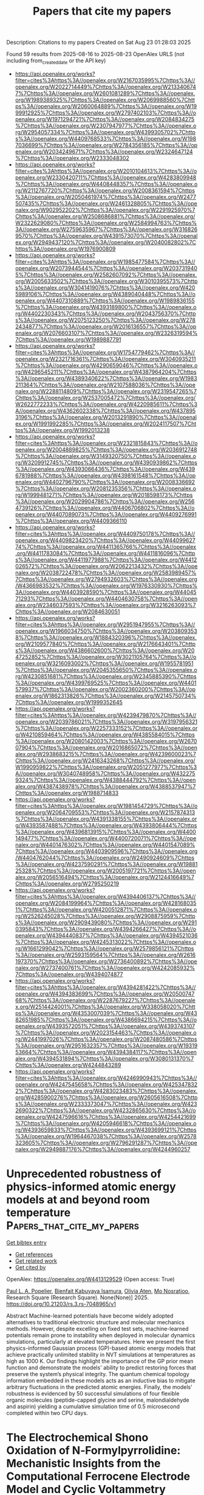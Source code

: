 #+TITLE: Papers that cite my papers
Description: Citations to my papers
Created on Sat Aug 23 01:28:03 2025

Found 59 results from 2025-08-16 to 2025-08-23
OpenAlex URLS (not including from_created_date or the API key)
- [[https://api.openalex.org/works?filter=cites%3Ahttps%3A//openalex.org/W2167035995%7Chttps%3A//openalex.org/W2022714449%7Chttps%3A//openalex.org/W2133406747%7Chttps%3A//openalex.org/W2601081289%7Chttps%3A//openalex.org/W1989389325%7Chttps%3A//openalex.org/W2069988560%7Chttps%3A//openalex.org/W2060064889%7Chttps%3A//openalex.org/W1999912925%7Chttps%3A//openalex.org/W2797402103%7Chttps%3A//openalex.org/W1971294721%7Chttps%3A//openalex.org/W2084834275%7Chttps%3A//openalex.org/W2307947977%7Chttps%3A//openalex.org/W2954057334%7Chttps%3A//openalex.org/W4399305702%7Chttps%3A//openalex.org/W4409768533%7Chttps%3A//openalex.org/W1987036699%7Chttps%3A//openalex.org/W2784356185%7Chttps%3A//openalex.org/W2034249671%7Chttps%3A//openalex.org/W2324647124%7Chttps%3A//openalex.org/W2333048302]]
- [[https://api.openalex.org/works?filter=cites%3Ahttps%3A//openalex.org/W2010104613%7Chttps%3A//openalex.org/W2330420711%7Chttps%3A//openalex.org/W4283809948%7Chttps%3A//openalex.org/W4408448357%7Chttps%3A//openalex.org/W2112767720%7Chttps%3A//openalex.org/W2008361594%7Chttps%3A//openalex.org/W2050461974%7Chttps%3A//openalex.org/W2477507435%7Chttps%3A//openalex.org/W2461328805%7Chttps%3A//openalex.org/W902952202%7Chttps%3A//openalex.org/W2291925970%7Chttps%3A//openalex.org/W2508686881%7Chttps%3A//openalex.org/W2322629080%7Chttps%3A//openalex.org/W2584994763%7Chttps%3A//openalex.org/W2759635967%7Chttps%3A//openalex.org/W3168269570%7Chttps%3A//openalex.org/W4391573070%7Chttps%3A//openalex.org/W2949437120%7Chttps%3A//openalex.org/W2040082802%7Chttps%3A//openalex.org/W1976900809]]
- [[https://api.openalex.org/works?filter=cites%3Ahttps%3A//openalex.org/W1985477584%7Chttps%3A//openalex.org/W2073944544%7Chttps%3A//openalex.org/W2037319405%7Chttps%3A//openalex.org/W2582607092%7Chttps%3A//openalex.org/W2005633502%7Chttps%3A//openalex.org/W3010395573%7Chttps%3A//openalex.org/W3041419076%7Chttps%3A//openalex.org/W4205989106%7Chttps%3A//openalex.org/W4389040448%7Chttps%3A//openalex.org/W4407310889%7Chttps%3A//openalex.org/W1989836155%7Chttps%3A//openalex.org/W4393189800%7Chttps%3A//openalex.org/W4402230343%7Chttps%3A//openalex.org/W2043756370%7Chttps%3A//openalex.org/W2075123250%7Chttps%3A//openalex.org/W2782434877%7Chttps%3A//openalex.org/W2016136557%7Chttps%3A//openalex.org/W2076603107%7Chttps%3A//openalex.org/W2326319594%7Chttps%3A//openalex.org/W1989887791]]
- [[https://api.openalex.org/works?filter=cites%3Ahttps%3A//openalex.org/W1754779462%7Chttps%3A//openalex.org/W2321716361%7Chttps%3A//openalex.org/W3040935211%7Chttps%3A//openalex.org/W4290659046%7Chttps%3A//openalex.org/W4296545211%7Chttps%3A//openalex.org/W4387964204%7Chttps%3A//openalex.org/W4389340622%7Chttps%3A//openalex.org/W1983211364%7Chttps%3A//openalex.org/W2107588036%7Chttps%3A//openalex.org/W2288114809%7Chttps%3A//openalex.org/W2319547265%7Chttps%3A//openalex.org/W2537005472%7Chttps%3A//openalex.org/W2622772233%7Chttps%3A//openalex.org/W4220985611%7Chttps%3A//openalex.org/W4362602338%7Chttps%3A//openalex.org/W4378953196%7Chttps%3A//openalex.org/W2013291890%7Chttps%3A//openalex.org/W1991992285%7Chttps%3A//openalex.org/W2024117507%7Chttps%3A//openalex.org/W1992013238]]
- [[https://api.openalex.org/works?filter=cites%3Ahttps%3A//openalex.org/W2321815843%7Chttps%3A//openalex.org/W2004889825%7Chttps%3A//openalex.org/W2036912748%7Chttps%3A//openalex.org/W3149320750%7Chttps%3A//openalex.org/W3209912745%7Chttps%3A//openalex.org/W4390939862%7Chttps%3A//openalex.org/W4393066436%7Chttps%3A//openalex.org/W4396781988%7Chttps%3A//openalex.org/W4398161548%7Chttps%3A//openalex.org/W4402796790%7Chttps%3A//openalex.org/W2008336692%7Chttps%3A//openalex.org/W2081235356%7Chttps%3A//openalex.org/W1999481271%7Chttps%3A//openalex.org/W2018598173%7Chttps%3A//openalex.org/W2029904786%7Chttps%3A//openalex.org/W2564739126%7Chttps%3A//openalex.org/W4406706802%7Chttps%3A//openalex.org/W4407089073%7Chttps%3A//openalex.org/W4409276991%7Chttps%3A//openalex.org/W4409366110]]
- [[https://api.openalex.org/works?filter=cites%3Ahttps%3A//openalex.org/W4409750178%7Chttps%3A//openalex.org/W4409823420%7Chttps%3A//openalex.org/W4409962774%7Chttps%3A//openalex.org/W4411365766%7Chttps%3A//openalex.org/W4411783084%7Chttps%3A//openalex.org/W4411816096%7Chttps%3A//openalex.org/W4411977988%7Chttps%3A//openalex.org/W4412026572%7Chttps%3A//openalex.org/W2062213432%7Chttps%3A//openalex.org/W2038722478%7Chttps%3A//openalex.org/W2583989457%7Chttps%3A//openalex.org/W2794932603%7Chttps%3A//openalex.org/W4366983532%7Chttps%3A//openalex.org/W1976330930%7Chttps%3A//openalex.org/W4403928590%7Chttps%3A//openalex.org/W4404571293%7Chttps%3A//openalex.org/W4404630758%7Chttps%3A//openalex.org/W2346037593%7Chttps%3A//openalex.org/W3216263093%7Chttps%3A//openalex.org/W2084630051]]
- [[https://api.openalex.org/works?filter=cites%3Ahttps%3A//openalex.org/W2951947955%7Chttps%3A//openalex.org/W1966034750%7Chttps%3A//openalex.org/W2038093538%7Chttps%3A//openalex.org/W1884320396%7Chttps%3A//openalex.org/W2109577840%7Chttps%3A//openalex.org/W2176643401%7Chttps%3A//openalex.org/W4386602600%7Chttps%3A//openalex.org/W2047252852%7Chttps%3A//openalex.org/W3021105764%7Chttps%3A//openalex.org/W3216093002%7Chttps%3A//openalex.org/W1955781951%7Chttps%3A//openalex.org/W2045355650%7Chttps%3A//openalex.org/W4230851681%7Chttps%3A//openalex.org/W2345885390%7Chttps%3A//openalex.org/W4399769525%7Chttps%3A//openalex.org/W4401579937%7Chttps%3A//openalex.org/W2002360200%7Chttps%3A//openalex.org/W1862313826%7Chttps%3A//openalex.org/W2145750734%7Chttps%3A//openalex.org/W1999352645]]
- [[https://api.openalex.org/works?filter=cites%3Ahttps%3A//openalex.org/W4239479870%7Chttps%3A//openalex.org/W2039786021%7Chttps%3A//openalex.org/W3197956321%7Chttps%3A//openalex.org/W2257333152%7Chttps%3A//openalex.org/W4210859464%7Chttps%3A//openalex.org/W4385584015%7Chttps%3A//openalex.org/W2080142003%7Chttps%3A//openalex.org/W267007904%7Chttps%3A//openalex.org/W2016865072%7Chttps%3A//openalex.org/W2938683215%7Chttps%3A//openalex.org/W4239600023%7Chttps%3A//openalex.org/W2416343268%7Chttps%3A//openalex.org/W1990959822%7Chttps%3A//openalex.org/W2051277977%7Chttps%3A//openalex.org/W3040748958%7Chttps%3A//openalex.org/W4322759324%7Chttps%3A//openalex.org/W4388444792%7Chttps%3A//openalex.org/W4387438978%7Chttps%3A//openalex.org/W4388537947%7Chttps%3A//openalex.org/W1988714833]]
- [[https://api.openalex.org/works?filter=cites%3Ahttps%3A//openalex.org/W1981454729%7Chttps%3A//openalex.org/W2064709553%7Chttps%3A//openalex.org/W2157874313%7Chttps%3A//openalex.org/W4391338155%7Chttps%3A//openalex.org/W4393587488%7Chttps%3A//openalex.org/W4393806444%7Chttps%3A//openalex.org/W4396813915%7Chttps%3A//openalex.org/W4400149477%7Chttps%3A//openalex.org/W4400720071%7Chttps%3A//openalex.org/W4401476302%7Chttps%3A//openalex.org/W4401547089%7Chttps%3A//openalex.org/W4403909596%7Chttps%3A//openalex.org/W4404762044%7Chttps%3A//openalex.org/W2490924609%7Chttps%3A//openalex.org/W4237590291%7Chttps%3A//openalex.org/W1988125328%7Chttps%3A//openalex.org/W2005197721%7Chttps%3A//openalex.org/W2056516494%7Chttps%3A//openalex.org/W2124416649%7Chttps%3A//openalex.org/W2795250219]]
- [[https://api.openalex.org/works?filter=cites%3Ahttps%3A//openalex.org/W4394406137%7Chttps%3A//openalex.org/W2084199964%7Chttps%3A//openalex.org/W4281680351%7Chttps%3A//openalex.org/W4200512871%7Chttps%3A//openalex.org/W2526245028%7Chttps%3A//openalex.org/W2908875959%7Chttps%3A//openalex.org/W2909439080%7Chttps%3A//openalex.org/W2910395843%7Chttps%3A//openalex.org/W4394266427%7Chttps%3A//openalex.org/W4394440837%7Chttps%3A//openalex.org/W4394521036%7Chttps%3A//openalex.org/W4245313022%7Chttps%3A//openalex.org/W1661299042%7Chttps%3A//openalex.org/W2579856121%7Chttps%3A//openalex.org/W2593159564%7Chttps%3A//openalex.org/W2616197370%7Chttps%3A//openalex.org/W2736400892%7Chttps%3A//openalex.org/W2737400761%7Chttps%3A//openalex.org/W4242085932%7Chttps%3A//openalex.org/W4394074877]]
- [[https://api.openalex.org/works?filter=cites%3Ahttps%3A//openalex.org/W4394281422%7Chttps%3A//openalex.org/W4394383699%7Chttps%3A//openalex.org/W2050074768%7Chttps%3A//openalex.org/W2287679227%7Chttps%3A//openalex.org/W2514424001%7Chttps%3A//openalex.org/W338058020%7Chttps%3A//openalex.org/W4353007039%7Chttps%3A//openalex.org/W4382651985%7Chttps%3A//openalex.org/W4386694215%7Chttps%3A//openalex.org/W4393572051%7Chttps%3A//openalex.org/W4393743107%7Chttps%3A//openalex.org/W2023154463%7Chttps%3A//openalex.org/W2441997026%7Chttps%3A//openalex.org/W2087480586%7Chttps%3A//openalex.org/W2951632357%7Chttps%3A//openalex.org/W1931953664%7Chttps%3A//openalex.org/W4394384117%7Chttps%3A//openalex.org/W4394531894%7Chttps%3A//openalex.org/W3080131370%7Chttps%3A//openalex.org/W4244843289]]
- [[https://api.openalex.org/works?filter=cites%3Ahttps%3A//openalex.org/W4246990943%7Chttps%3A//openalex.org/W4247545658%7Chttps%3A//openalex.org/W4253478322%7Chttps%3A//openalex.org/W4283023483%7Chttps%3A//openalex.org/W4285900276%7Chttps%3A//openalex.org/W2605616508%7Chttps%3A//openalex.org/W2333373047%7Chttps%3A//openalex.org/W4232690322%7Chttps%3A//openalex.org/W4232865630%7Chttps%3A//openalex.org/W4247596616%7Chttps%3A//openalex.org/W4254421699%7Chttps%3A//openalex.org/W4205946618%7Chttps%3A//openalex.org/W4393659833%7Chttps%3A//openalex.org/W4393699121%7Chttps%3A//openalex.org/W1964467038%7Chttps%3A//openalex.org/W2578323605%7Chttps%3A//openalex.org/W2796291287%7Chttps%3A//openalex.org/W2949887176%7Chttps%3A//openalex.org/W4244960257]]

* Unprecedented robustness of physics-informed atomic energy models at and beyond room temperature  :Papers_that_cite_my_papers:
:PROPERTIES:
:UUID: https://openalex.org/W4413129529
:TOPICS: Machine Learning in Materials Science, Protein Structure and Dynamics, Computational Drug Discovery Methods
:PUBLICATION_DATE: 2025-08-12
:END:    
    
[[elisp:(doi-add-bibtex-entry "https://doi.org/10.21203/rs.3.rs-7048965/v1")][Get bibtex entry]] 

- [[elisp:(progn (xref--push-markers (current-buffer) (point)) (oa--referenced-works "https://openalex.org/W4413129529"))][Get references]]
- [[elisp:(progn (xref--push-markers (current-buffer) (point)) (oa--related-works "https://openalex.org/W4413129529"))][Get related work]]
- [[elisp:(progn (xref--push-markers (current-buffer) (point)) (oa--cited-by-works "https://openalex.org/W4413129529"))][Get cited by]]

OpenAlex: https://openalex.org/W4413129529 (Open access: True)
    
[[https://openalex.org/A5078177431][Paul L. A. Popelier]], [[https://openalex.org/A5086098417][Bienfait Kabuyaya Isamura]], [[https://openalex.org/A5118659960][Olivia Aten]], [[https://openalex.org/A5119276476][Mo Nosratjoo]], Research Square (Research Square). None(None)] 2025. https://doi.org/10.21203/rs.3.rs-7048965/v1 
     
Abstract Machine-learned potentials have become widely adopted alternatives to traditional electronic structure and molecular mechanics methods. However, despite excelling on fixed test sets, machine-learned potentials remain prone to instability when deployed in molecular dynamics simulations, particularly at elevated temperatures. Here we present the first physics-informed Gaussian process (GP)-based atomic energy models that achieve practically unlimited stability in NVT simulations at temperatures as high as 1000 K. Our findings highlight the importance of the GP prior mean function and demonstrate the models' ability to predict restoring forces that preserve the system’s physical integrity. The quantum chemical topology information embedded in these models acts as an inductive bias to mitigate arbitrary fluctuations in the predicted atomic energies. Finally, the models' robustness is evidenced by 50 successful simulations of four flexible organic molecules (peptide-capped glycine and serine, malondialdehyde and aspirin) yielding a cumulative simulation time of 0.5 microsecond completed within two CPU days.    

    

* The Electrochemical Shono Oxidation of N‐Formylpyrrolidine: Mechanistic Insights from the Computational Ferrocene Electrode Model and Cyclic Voltammetry  :Papers_that_cite_my_papers:
:PROPERTIES:
:UUID: https://openalex.org/W4413130854
:TOPICS: Electrochemical Analysis and Applications, Electrocatalysts for Energy Conversion, Conducting polymers and applications
:PUBLICATION_DATE: 2025-08-09
:END:    
    
[[elisp:(doi-add-bibtex-entry "https://doi.org/10.1002/celc.202500202")][Get bibtex entry]] 

- [[elisp:(progn (xref--push-markers (current-buffer) (point)) (oa--referenced-works "https://openalex.org/W4413130854"))][Get references]]
- [[elisp:(progn (xref--push-markers (current-buffer) (point)) (oa--related-works "https://openalex.org/W4413130854"))][Get related work]]
- [[elisp:(progn (xref--push-markers (current-buffer) (point)) (oa--cited-by-works "https://openalex.org/W4413130854"))][Get cited by]]

OpenAlex: https://openalex.org/W4413130854 (Open access: True)
    
[[https://openalex.org/A5045193886][L. A. Savintseva]], [[https://openalex.org/A5116671361][Paul Neugebauer]], [[https://openalex.org/A5029193865][Dmitry Sharapa]], [[https://openalex.org/A5051633564][Philipp Röse]], [[https://openalex.org/A5024721296][Ulrike Krewer]], [[https://openalex.org/A5001805046][Felix Studt]], ChemElectroChem. None(None)] 2025. https://doi.org/10.1002/celc.202500202  ([[https://onlinelibrary.wiley.com/doi/pdfdirect/10.1002/celc.202500202][pdf]])
     
Electrochemical processes are of particular interest in modern chemical technologies as they have numerous advantages over classical approaches. While computational support for investigating thermochemical reaction mechanisms is well established, there is still no consistent methodology for modeling electrochemical processes beyond the computational hydrogen electrode. This work addresses this gap through the study of the Shono‐type oxidation of N ‐formylpyrrolidine. Combining density functional theory calculations, the concept of computational Fc + /Fc electrode, Marcus–Hush approach, and Butler–Volmer model, the reaction mechanism is elucidated, including the identification of the role and position of proton‐coupled electron transfer process. Additionally, simulated cyclic voltammograms are in excellent agreement with experimental studies performed in parallel.    

    

* The Intricacies of Computational Electrochemistry  :Papers_that_cite_my_papers:
:PROPERTIES:
:UUID: https://openalex.org/W4413131289
:TOPICS: Electrochemical Analysis and Applications, Electrocatalysts for Energy Conversion, CO2 Reduction Techniques and Catalysts
:PUBLICATION_DATE: 2025-08-08
:END:    
    
[[elisp:(doi-add-bibtex-entry "https://doi.org/10.1021/acsenergylett.5c00748")][Get bibtex entry]] 

- [[elisp:(progn (xref--push-markers (current-buffer) (point)) (oa--referenced-works "https://openalex.org/W4413131289"))][Get references]]
- [[elisp:(progn (xref--push-markers (current-buffer) (point)) (oa--related-works "https://openalex.org/W4413131289"))][Get related work]]
- [[elisp:(progn (xref--push-markers (current-buffer) (point)) (oa--cited-by-works "https://openalex.org/W4413131289"))][Get cited by]]

OpenAlex: https://openalex.org/W4413131289 (Open access: True)
    
[[https://openalex.org/A5023895763][Nitish Govindarajan]], [[https://openalex.org/A5007416206][Georg Kastlunger]], [[https://openalex.org/A5088579134][Joseph A. Gauthier]], [[https://openalex.org/A5006197715][Jun Cheng]], [[https://openalex.org/A5019801445][Ivo A. W. Filot]], [[https://openalex.org/A5056471892][Arthur Hagopian]], [[https://openalex.org/A5015539284][Heine Anton Hansen]], [[https://openalex.org/A5052713328][Jun Huang]], [[https://openalex.org/A5073787725][Piotr M. Kowalski]], [[https://openalex.org/A5031447914][Jinwen Liu]], [[https://openalex.org/A5073268078][Juan M. Lombardi]], [[https://openalex.org/A5108976005][Mikael Maraschin]], [[https://openalex.org/A5049777382][Andrew A. Peterson]], [[https://openalex.org/A5081496977][Hemanth Somarajan Pillai]], [[https://openalex.org/A5059106548][Hèctor Prats]], [[https://openalex.org/A5050551084][Conor Jason Price]], [[https://openalex.org/A5021967043][René van Roij]], [[https://openalex.org/A5083668074][Jan Rossmeisl]], [[https://openalex.org/A5013074009][Ranga Rohit Seemakurthi]], [[https://openalex.org/A5009934663][Seung‐Jae Shin]], [[https://openalex.org/A5087219485][Audrey D. Smith]], [[https://openalex.org/A5046099614][Jiaxin Zhu]], [[https://openalex.org/A5059267128][Katharina Doblhoff-Dier]], ACS Energy Letters. None(None)] 2025. https://doi.org/10.1021/acsenergylett.5c00748 
     
Computational electrochemistry is hard─anybody who has ever tried will know. We argue that the reasons for its complexity lie not only in the multiscale nature of electrochemical processes but also in the rapid, ongoing method development in the field. This has resulted in a lack of clear guidelines and many open discussions in the community. These issues were also the topic of a recent Lorentz Center workshop, the key take-away messages of which are highlighted in this Perspective. In particular, we discuss why the choice between constant potential and constant charge simulations is less trivial than it may seem, why interpreting electrochemical reaction free energy diagrams can be challenging, why the Poisson–Nernst–Planck equation is not all there is, and why we desperately need more benchmarking in the field.    

    

* The Role of Pt3/TiO2(h K l) Interface in Hydrogen and Water Splitting: A DFT Perspective on Reactivity and Limitations  :Papers_that_cite_my_papers:
:PROPERTIES:
:UUID: https://openalex.org/W4413134855
:TOPICS: Advanced Photocatalysis Techniques, Electrocatalysts for Energy Conversion, Electronic and Structural Properties of Oxides
:PUBLICATION_DATE: 2025-08-07
:END:    
    
[[elisp:(doi-add-bibtex-entry "https://doi.org/10.1021/acsomega.5c01650")][Get bibtex entry]] 

- [[elisp:(progn (xref--push-markers (current-buffer) (point)) (oa--referenced-works "https://openalex.org/W4413134855"))][Get references]]
- [[elisp:(progn (xref--push-markers (current-buffer) (point)) (oa--related-works "https://openalex.org/W4413134855"))][Get related work]]
- [[elisp:(progn (xref--push-markers (current-buffer) (point)) (oa--cited-by-works "https://openalex.org/W4413134855"))][Get cited by]]

OpenAlex: https://openalex.org/W4413134855 (Open access: True)
    
[[https://openalex.org/A5072816540][Ericson H. N. S. Thaines]], [[https://openalex.org/A5044514486][Aline C. Oliveira]], [[https://openalex.org/A5020219596][Leandro Aparecido Pocrifka]], [[https://openalex.org/A5039385048][Gustavo Doubek]], [[https://openalex.org/A5043136831][Leonardo M. Da Silva]], [[https://openalex.org/A5058485089][Hudson Zanin]], [[https://openalex.org/A5090953404][Renato G. Freitas]], ACS Omega. None(None)] 2025. https://doi.org/10.1021/acsomega.5c01650 
     
The Pt/TiO2 interface has shown promise as a photocatalyst for hydrogen evolution reactions (HER). However, understanding hydrogen and water splitting reactions on the Pt surface of the Pt/TiO2 interface remains a significant challenge. The Pt3/TiO2(h k l) interface was characterized using X-ray diffraction (XRD) with Rietveld refinement analysis, which revealed reflections attributed to Pt(1 1 1) and anatase TiO2(h k l). Theoretical modeling of the Pt3/TiO2(h k l) interface consists of approximately 60% TiO2 and 40% Pt, as determined by Rietveld refinement. The electronic properties were obtained using density functional theory (DFT)/plane-wave calculations on a model consisting of 39 atoms. The band structure and projected density of states (PDOS) of Pt3/TiO2(h k l) showed a new state between the valence and conduction bands, with contributions from the Pt 5d state, indicating metallic behavior. The initial steps of hydrogen and water splitting, as well as the transition states, were determined using the nudged elastic band (NEB) method for the reactions H2→Hads*+Hads* and H2Oads→OHads*+Hads* on the Pt3 surface of the Pt3/TiO2(h k l) interface. The Pt3/TiO2(1 0 1) interface exhibited the lowest activation energy (0.19 eV) for hydrogen molecule splitting, an exothermic reaction. Both Pt3/TiO2(h k l) interfaces exhibited an activation energy of approximately 1.4 eV for water splitting, an endothermic reaction. Therefore, hydrogen molecule splitting on the Pt3 surface is favorable, whereas water splitting is not, which may limit the hydrogen production rate (HGR) compared to other catalysts.    

    

* Strain Engineering of Complex Oxide Membranes on Flexible Metallic Support  :Papers_that_cite_my_papers:
:PROPERTIES:
:UUID: https://openalex.org/W4413135178
:TOPICS: Electronic and Structural Properties of Oxides, Semiconductor materials and devices, Ferroelectric and Piezoelectric Materials
:PUBLICATION_DATE: 2025-08-07
:END:    
    
[[elisp:(doi-add-bibtex-entry "https://doi.org/10.1002/apxr.202500075")][Get bibtex entry]] 

- [[elisp:(progn (xref--push-markers (current-buffer) (point)) (oa--referenced-works "https://openalex.org/W4413135178"))][Get references]]
- [[elisp:(progn (xref--push-markers (current-buffer) (point)) (oa--related-works "https://openalex.org/W4413135178"))][Get related work]]
- [[elisp:(progn (xref--push-markers (current-buffer) (point)) (oa--cited-by-works "https://openalex.org/W4413135178"))][Get cited by]]

OpenAlex: https://openalex.org/W4413135178 (Open access: True)
    
[[https://openalex.org/A5109612605][Eric Brand]], [[https://openalex.org/A5076352243][Pol Sallés]], [[https://openalex.org/A5092178788][Alessandro Palliotto]], [[https://openalex.org/A5015671637][Haiyuan Wang]], [[https://openalex.org/A5100323822][Wei Chen]], [[https://openalex.org/A5003479658][Edwin Dollekamp]], [[https://openalex.org/A5060497664][M. K. Ramis]], [[https://openalex.org/A5100447151][Quan Li]], [[https://openalex.org/A5071242968][Jakub Drnec]], [[https://openalex.org/A5013853207][J. M. García‐Lastra]], [[https://openalex.org/A5076510360][Mariona Coll]], [[https://openalex.org/A5020803370][Nini Pryds]], [[https://openalex.org/A5006858375][Daesung Park]], Advanced Physics Research. None(None)] 2025. https://doi.org/10.1002/apxr.202500075  ([[https://onlinelibrary.wiley.com/doi/pdfdirect/10.1002/apxr.202500075][pdf]])
     
Abstract Controlling material functionalities via external stimuli is a cornerstone of modern science and technology. One effective strategy involves tuning mechanical strain, which can be induced through lattice mismatch, electric fields, or applied mechanical force. Recent advances in fabricating freestanding single‐crystalline complex oxide membranes have opened new opportunities for integrating these materials onto previously incompatible platforms such as metals and flexible polymers for next‐generation device applications. A key step in strain engineering is understanding and controlling the integration of such materials with flexible substrates. In this study, the integration and adhesion of freestanding single‐crystalline La 0.7 Sr 0.3 MnO 3 (LSMO(001)) membranes onto metallic surfaces (Au, Pt, and TiN) coated on flexible polymer substrates is demonstrated. It is found that the choice of metal underlayer significantly influences the ability to strain the membrane. Using TiN‐coated polymer support, a uniform strain of ≈1% in LSMO membranes, along with strong adhesion between the membrane and substrate, is achieved. Theoretical calculations reveal that strong Ti─O bonding and compact in‐plane lattice matching at the LSMO(001)/TiN(111) interface lower the interface formation energy compared to noble metals. These findings offer valuable insights for selecting suitable platforms to apply external mechanical stress to freestanding oxide membranes, facilitating their integration into flexible electronic systems.    

    

* Nanoconfined impulse synthesis of high-entropy nanocarbides for active and stable electrocatalysis  :Papers_that_cite_my_papers:
:PROPERTIES:
:UUID: https://openalex.org/W4413143695
:TOPICS: Electrocatalysts for Energy Conversion, Machine Learning in Materials Science, Electronic and Structural Properties of Oxides
:PUBLICATION_DATE: 2025-08-12
:END:    
    
[[elisp:(doi-add-bibtex-entry "https://doi.org/10.1038/s44160-025-00854-z")][Get bibtex entry]] 

- [[elisp:(progn (xref--push-markers (current-buffer) (point)) (oa--referenced-works "https://openalex.org/W4413143695"))][Get references]]
- [[elisp:(progn (xref--push-markers (current-buffer) (point)) (oa--related-works "https://openalex.org/W4413143695"))][Get related work]]
- [[elisp:(progn (xref--push-markers (current-buffer) (point)) (oa--cited-by-works "https://openalex.org/W4413143695"))][Get cited by]]

OpenAlex: https://openalex.org/W4413143695 (Open access: False)
    
[[https://openalex.org/A5100354332][Chenyu Li]], [[https://openalex.org/A5032631479][Zhichao Zhang]], [[https://openalex.org/A5012650447][Kunlei Zhu]], [[https://openalex.org/A5101407087][Mingda Liu]], [[https://openalex.org/A5079894668][J. J. Chen]], [[https://openalex.org/A5050740366][Liang Zhou]], [[https://openalex.org/A5100327261][Qinghua Zhang]], [[https://openalex.org/A5066400057][Yonghuang Wu]], [[https://openalex.org/A5034316440][Jing Guo]], [[https://openalex.org/A5026159874][Run Shi]], [[https://openalex.org/A5046032316][Zeqin Xin]], [[https://openalex.org/A5070711906][Yinghui Sun]], [[https://openalex.org/A5101740954][Peng Liu]], [[https://openalex.org/A5001963067][Hui Wu]], [[https://openalex.org/A5016680184][Lin Gu]], [[https://openalex.org/A5042841794][Dingsheng Wang]], [[https://openalex.org/A5053216989][Rongming Wang]], [[https://openalex.org/A5100348449][Yadong Li]], [[https://openalex.org/A5108422456][Shoushan Fan]], [[https://openalex.org/A5070982282][Jia Li]], [[https://openalex.org/A5100399849][Kai Liu]], Nature Synthesis. None(None)] 2025. https://doi.org/10.1038/s44160-025-00854-z 
     
No abstract    

    

* Bifunctional FeCoNiCrM High-Entropy Alloy Nanoparticles for Coupled Hydrogen Evolution and Glycerol Oxidation  :Papers_that_cite_my_papers:
:PROPERTIES:
:UUID: https://openalex.org/W4413144027
:TOPICS: Electrocatalysts for Energy Conversion, Catalytic Processes in Materials Science, Catalysis and Hydrodesulfurization Studies
:PUBLICATION_DATE: 2025-08-01
:END:    
    
[[elisp:(doi-add-bibtex-entry "https://doi.org/10.1016/j.colsurfa.2025.138019")][Get bibtex entry]] 

- [[elisp:(progn (xref--push-markers (current-buffer) (point)) (oa--referenced-works "https://openalex.org/W4413144027"))][Get references]]
- [[elisp:(progn (xref--push-markers (current-buffer) (point)) (oa--related-works "https://openalex.org/W4413144027"))][Get related work]]
- [[elisp:(progn (xref--push-markers (current-buffer) (point)) (oa--cited-by-works "https://openalex.org/W4413144027"))][Get cited by]]

OpenAlex: https://openalex.org/W4413144027 (Open access: False)
    
[[https://openalex.org/A5001686826][Jiace Hao]], [[https://openalex.org/A5080743510][Shuhui Sun]], [[https://openalex.org/A5071872950][Ying Zhou]], [[https://openalex.org/A5103185480][Xiaodan Pan]], [[https://openalex.org/A5069832316][Mingliang Du]], [[https://openalex.org/A5014327956][Han Zhu]], Colloids and Surfaces A Physicochemical and Engineering Aspects. None(None)] 2025. https://doi.org/10.1016/j.colsurfa.2025.138019 
     
No abstract    

    

* Mechanistic Insights into Biomass-Derived Dual Hydrogen Generation via Vacancy-Engineered NiO Catalyst  :Papers_that_cite_my_papers:
:PROPERTIES:
:UUID: https://openalex.org/W4413144236
:TOPICS: Electrocatalysts for Energy Conversion, Catalysis and Hydrodesulfurization Studies, Hybrid Renewable Energy Systems
:PUBLICATION_DATE: 2025-08-01
:END:    
    
[[elisp:(doi-add-bibtex-entry "https://doi.org/10.1016/j.apcatb.2025.125828")][Get bibtex entry]] 

- [[elisp:(progn (xref--push-markers (current-buffer) (point)) (oa--referenced-works "https://openalex.org/W4413144236"))][Get references]]
- [[elisp:(progn (xref--push-markers (current-buffer) (point)) (oa--related-works "https://openalex.org/W4413144236"))][Get related work]]
- [[elisp:(progn (xref--push-markers (current-buffer) (point)) (oa--cited-by-works "https://openalex.org/W4413144236"))][Get cited by]]

OpenAlex: https://openalex.org/W4413144236 (Open access: False)
    
[[https://openalex.org/A5013464336][Subin Moon]], [[https://openalex.org/A5102010611][Hyungsoo Lee]], [[https://openalex.org/A5058905157][So Yeon Yun]], [[https://openalex.org/A5101776539][Sanguk Son]], [[https://openalex.org/A5041231105][Wooyong Jeong]], [[https://openalex.org/A5087136291][Chang-Seop Jeong]], [[https://openalex.org/A5059721907][Young Sun Park]], [[https://openalex.org/A5071908368][Juwon Yun]], [[https://openalex.org/A5051896735][Soo‐Bin Lee]], [[https://openalex.org/A5038925341][Jun Hwan Kim]], [[https://openalex.org/A5100454659][Dong‐Hyun Kim]], [[https://openalex.org/A5008131785][Hyoung−il Kim]], [[https://openalex.org/A5065443386][Seong‐Ju Hwang]], [[https://openalex.org/A5034094757][Sooyeon Kim]], [[https://openalex.org/A5011832423][Jooho Moon]], Applied Catalysis B Environment and Energy. None(None)] 2025. https://doi.org/10.1016/j.apcatb.2025.125828 
     
No abstract    

    

* Revealing the structural, catalytic properties and dehydrogenated behavior of Nb2C MXene for hydrogen evolution reaction (HER)  :Papers_that_cite_my_papers:
:PROPERTIES:
:UUID: https://openalex.org/W4413149212
:TOPICS: MXene and MAX Phase Materials, Hydrogen Storage and Materials, Electrocatalysts for Energy Conversion
:PUBLICATION_DATE: 2025-08-01
:END:    
    
[[elisp:(doi-add-bibtex-entry "https://doi.org/10.1016/j.mtener.2025.102022")][Get bibtex entry]] 

- [[elisp:(progn (xref--push-markers (current-buffer) (point)) (oa--referenced-works "https://openalex.org/W4413149212"))][Get references]]
- [[elisp:(progn (xref--push-markers (current-buffer) (point)) (oa--related-works "https://openalex.org/W4413149212"))][Get related work]]
- [[elisp:(progn (xref--push-markers (current-buffer) (point)) (oa--cited-by-works "https://openalex.org/W4413149212"))][Get cited by]]

OpenAlex: https://openalex.org/W4413149212 (Open access: False)
    
[[https://openalex.org/A5103262412][Yong Pan]], [[https://openalex.org/A5112662502][Jiahao Gao]], [[https://openalex.org/A5083055970][I.P. Jain]], Materials Today Energy. None(None)] 2025. https://doi.org/10.1016/j.mtener.2025.102022 
     
No abstract    

    

* First-Principles Study of Sn-Doped RuO2 as Efficient Electrocatalysts for Enhanced Oxygen Evolution  :Papers_that_cite_my_papers:
:PROPERTIES:
:UUID: https://openalex.org/W4413160089
:TOPICS: Electrocatalysts for Energy Conversion, Fuel Cells and Related Materials, Electrochemical Analysis and Applications
:PUBLICATION_DATE: 2025-08-13
:END:    
    
[[elisp:(doi-add-bibtex-entry "https://doi.org/10.3390/catal15080770")][Get bibtex entry]] 

- [[elisp:(progn (xref--push-markers (current-buffer) (point)) (oa--referenced-works "https://openalex.org/W4413160089"))][Get references]]
- [[elisp:(progn (xref--push-markers (current-buffer) (point)) (oa--related-works "https://openalex.org/W4413160089"))][Get related work]]
- [[elisp:(progn (xref--push-markers (current-buffer) (point)) (oa--cited-by-works "https://openalex.org/W4413160089"))][Get cited by]]

OpenAlex: https://openalex.org/W4413160089 (Open access: True)
    
[[https://openalex.org/A5002628335][Caiyan Zheng]], [[https://openalex.org/A5101505408][Qian Gao]], [[https://openalex.org/A5058422700][Zhenpeng Hu]], Catalysts. 15(8)] 2025. https://doi.org/10.3390/catal15080770 
     
Improving the catalytic performance of the oxygen evolution reaction (OER) for water splitting in acidic media is crucial for the production of clean and renewable hydrogen energy. Herein, we study the OER electrocatalytic properties of various active sites on four exposed (110) and (1¯10) surfaces of Sn-doped RuO2 (Sn/RuO2) with antiferromagnetic arrangements in acidic environments. The Sn/RuO2 bulk structure with the Cm space group exhibits favorable thermodynamic stability. The coordinatively unsaturated metal (Mcus) sites distributed on the right branch of the volcano plot are generally more active than the bridge-bonded lattice oxygen (Obr) sites located on the left. Different from the conventional knowledge that the most active site is located in the nearest neighbor of the doped atom, it has a lower OER overpotential when the active site is 3.6 Å away from the doped Sn atom. Among the sites studied, the 46-Rucus site exhibits the optimal OER catalytic performance. The inherent factors affecting the OER activity of each site on the Sn/RuO2 surface are further analyzed, including the center of the d/p band at the active sites, the average electrostatic potential of the ions, and the number of transferred electrons. This work provides a reminder for the selection of active sites used to evaluate catalytic performance, which will benefit the development of efficient OER electrocatalysts.    

    

* Superlattice ordering Pt2CoNi intermetallic nanocatalysts with surface microstrain for efficient hydrogen electrocatalysis  :Papers_that_cite_my_papers:
:PROPERTIES:
:UUID: https://openalex.org/W4413160984
:TOPICS: Electrocatalysts for Energy Conversion, Fuel Cells and Related Materials, Catalysis and Hydrodesulfurization Studies
:PUBLICATION_DATE: 2025-08-06
:END:    
    
[[elisp:(doi-add-bibtex-entry "https://doi.org/10.1007/s40843-025-3525-6")][Get bibtex entry]] 

- [[elisp:(progn (xref--push-markers (current-buffer) (point)) (oa--referenced-works "https://openalex.org/W4413160984"))][Get references]]
- [[elisp:(progn (xref--push-markers (current-buffer) (point)) (oa--related-works "https://openalex.org/W4413160984"))][Get related work]]
- [[elisp:(progn (xref--push-markers (current-buffer) (point)) (oa--cited-by-works "https://openalex.org/W4413160984"))][Get cited by]]

OpenAlex: https://openalex.org/W4413160984 (Open access: False)
    
[[https://openalex.org/A5100375736][Tao Zhang]], [[https://openalex.org/A5100328151][Xin Wang]], [[https://openalex.org/A5104238165][Wanqing Song]], [[https://openalex.org/A5113148772][Jiahui Feng]], [[https://openalex.org/A5022150509][Xinyi Yang]], [[https://openalex.org/A5040389793][Haozhi Wang]], [[https://openalex.org/A5102950886][Jia Ding]], [[https://openalex.org/A5069789783][Wenbin Hu]], Science China Materials. None(None)] 2025. https://doi.org/10.1007/s40843-025-3525-6 
     
No abstract    

    

* Heterometallic doping regulation in two-dimensional metal–organic frameworks for enhanced electrocatalytic oxygen reduction reaction: a computational study  :Papers_that_cite_my_papers:
:PROPERTIES:
:UUID: https://openalex.org/W4413167385
:TOPICS: Electrocatalysts for Energy Conversion, Electrochemical Analysis and Applications, Advanced Memory and Neural Computing
:PUBLICATION_DATE: 2025-08-11
:END:    
    
[[elisp:(doi-add-bibtex-entry "https://doi.org/10.1016/j.apsusc.2025.164331")][Get bibtex entry]] 

- [[elisp:(progn (xref--push-markers (current-buffer) (point)) (oa--referenced-works "https://openalex.org/W4413167385"))][Get references]]
- [[elisp:(progn (xref--push-markers (current-buffer) (point)) (oa--related-works "https://openalex.org/W4413167385"))][Get related work]]
- [[elisp:(progn (xref--push-markers (current-buffer) (point)) (oa--cited-by-works "https://openalex.org/W4413167385"))][Get cited by]]

OpenAlex: https://openalex.org/W4413167385 (Open access: False)
    
[[https://openalex.org/A5086495232][Xiaofei Wei]], [[https://openalex.org/A5014503942][Shoufu Cao]], [[https://openalex.org/A5100529028][Shaohua Cheng]], [[https://openalex.org/A5000106007][Chunyu Lu]], [[https://openalex.org/A5101487555][Xinhui Chen]], [[https://openalex.org/A5004933770][Xiaoqing Lü]], [[https://openalex.org/A5101813587][Peng Wang]], [[https://openalex.org/A5063818470][Fangna Dai]], Applied Surface Science. 713(None)] 2025. https://doi.org/10.1016/j.apsusc.2025.164331 
     
No abstract    

    

* Single atom embedded ZnO monolayers as bifunctional electrocatalysts for the ORR/OER: a machine learning-assisted DFT study  :Papers_that_cite_my_papers:
:PROPERTIES:
:UUID: https://openalex.org/W4413168894
:TOPICS: Electrocatalysts for Energy Conversion, Advanced Photocatalysis Techniques, Fuel Cells and Related Materials
:PUBLICATION_DATE: 2025-01-01
:END:    
    
[[elisp:(doi-add-bibtex-entry "https://doi.org/10.1039/d5qm00437c")][Get bibtex entry]] 

- [[elisp:(progn (xref--push-markers (current-buffer) (point)) (oa--referenced-works "https://openalex.org/W4413168894"))][Get references]]
- [[elisp:(progn (xref--push-markers (current-buffer) (point)) (oa--related-works "https://openalex.org/W4413168894"))][Get related work]]
- [[elisp:(progn (xref--push-markers (current-buffer) (point)) (oa--cited-by-works "https://openalex.org/W4413168894"))][Get cited by]]

OpenAlex: https://openalex.org/W4413168894 (Open access: False)
    
[[https://openalex.org/A5100694339][Siyao Wang]], [[https://openalex.org/A5033538563][Dongxu Jiao]], [[https://openalex.org/A5011941921][Jingxiang Zhao]], Materials Chemistry Frontiers. None(None)] 2025. https://doi.org/10.1039/d5qm00437c 
     
Combining DFT constant-potential calculations and machine learning, we identify Ni–ZnO as a low-overpotential bifunctional ORR/OER single-atom catalyst and reveal N e , E i and R TM as primary activity descriptors.    

    

* First-Principles Study of Metal–Biphenylene Nanoscale Interfaces: Structural, Electronic, and Catalytic Properties  :Papers_that_cite_my_papers:
:PROPERTIES:
:UUID: https://openalex.org/W4413173192
:TOPICS: Graphene research and applications, Machine Learning in Materials Science, Molecular Junctions and Nanostructures
:PUBLICATION_DATE: 2025-08-13
:END:    
    
[[elisp:(doi-add-bibtex-entry "https://doi.org/10.1021/acsanm.5c02590")][Get bibtex entry]] 

- [[elisp:(progn (xref--push-markers (current-buffer) (point)) (oa--referenced-works "https://openalex.org/W4413173192"))][Get references]]
- [[elisp:(progn (xref--push-markers (current-buffer) (point)) (oa--related-works "https://openalex.org/W4413173192"))][Get related work]]
- [[elisp:(progn (xref--push-markers (current-buffer) (point)) (oa--cited-by-works "https://openalex.org/W4413173192"))][Get cited by]]

OpenAlex: https://openalex.org/W4413173192 (Open access: True)
    
[[https://openalex.org/A5119290620][Maicon P. Lebre]], [[https://openalex.org/A5002499622][Dominike Pacine de Andrade Deus]], [[https://openalex.org/A5084347868][Erika N. Lima]], [[https://openalex.org/A5008057094][Alexandre Alberto Chaves Cotta]], [[https://openalex.org/A5066343105][I. S. Santos de Oliveira]], ACS Applied Nano Materials. None(None)] 2025. https://doi.org/10.1021/acsanm.5c02590 
     
No abstract    

    

* A DFT Study of the Hydroacylation Reaction Catalyzed by Rhodium Complexes with Small-Bite-Angle Diphosphine Ligands: The Crucial Role of External Lewis Bases  :Papers_that_cite_my_papers:
:PROPERTIES:
:UUID: https://openalex.org/W4413174833
:TOPICS: Asymmetric Hydrogenation and Catalysis, Organometallic Complex Synthesis and Catalysis, Carbon dioxide utilization in catalysis
:PUBLICATION_DATE: 2025-08-12
:END:    
    
[[elisp:(doi-add-bibtex-entry "https://doi.org/10.1021/acs.organomet.5c00179")][Get bibtex entry]] 

- [[elisp:(progn (xref--push-markers (current-buffer) (point)) (oa--referenced-works "https://openalex.org/W4413174833"))][Get references]]
- [[elisp:(progn (xref--push-markers (current-buffer) (point)) (oa--related-works "https://openalex.org/W4413174833"))][Get related work]]
- [[elisp:(progn (xref--push-markers (current-buffer) (point)) (oa--cited-by-works "https://openalex.org/W4413174833"))][Get cited by]]

OpenAlex: https://openalex.org/W4413174833 (Open access: False)
    
[[https://openalex.org/A5031577471][Andrew S. Weller]], [[https://openalex.org/A5003952861][Michael C. Willis]], [[https://openalex.org/A5077725607][Libero J. Bartolotti]], [[https://openalex.org/A5083805836][Andrew T. Morehead]], [[https://openalex.org/A5079118435][Andrew L. Sargent]], Organometallics. None(None)] 2025. https://doi.org/10.1021/acs.organomet.5c00179 
     
No abstract    

    

* Mechanistic insights into nitrogen activation on atomic Ru clusters in self-pillared pentasil using operando atomistic models and experimental kinetics  :Papers_that_cite_my_papers:
:PROPERTIES:
:UUID: https://openalex.org/W4413183503
:TOPICS: Ammonia Synthesis and Nitrogen Reduction, Catalytic Processes in Materials Science, Hydrogen Storage and Materials
:PUBLICATION_DATE: 2025-08-01
:END:    
    
[[elisp:(doi-add-bibtex-entry "https://doi.org/10.1016/j.jcat.2025.116374")][Get bibtex entry]] 

- [[elisp:(progn (xref--push-markers (current-buffer) (point)) (oa--referenced-works "https://openalex.org/W4413183503"))][Get references]]
- [[elisp:(progn (xref--push-markers (current-buffer) (point)) (oa--related-works "https://openalex.org/W4413183503"))][Get related work]]
- [[elisp:(progn (xref--push-markers (current-buffer) (point)) (oa--cited-by-works "https://openalex.org/W4413183503"))][Get cited by]]

OpenAlex: https://openalex.org/W4413183503 (Open access: False)
    
[[https://openalex.org/A5060233720][Geet Gupta]], [[https://openalex.org/A5019126071][Weiye Qu]], [[https://openalex.org/A5003555435][Zihao Gao]], [[https://openalex.org/A5107864809][Weilin Huang]], [[https://openalex.org/A5100368901][Xiang Zhou]], [[https://openalex.org/A5010163365][Lu Ma]], [[https://openalex.org/A5113962313][Ning-ning Kang]], [[https://openalex.org/A5114680418][Paul Haghi Ashtiani]], [[https://openalex.org/A5100713584][Fan Bu]], [[https://openalex.org/A5023735477][Jeffrey T. Miller]], [[https://openalex.org/A5072295458][Michael Tsapatsis]], [[https://openalex.org/A5100406891][Chao Wang]], [[https://openalex.org/A5041107836][Brandon C. Bukowski]], Journal of Catalysis. None(None)] 2025. https://doi.org/10.1016/j.jcat.2025.116374 
     
No abstract    

    

* FeCu/NC Dual-Atom Catalysts via Template-Assisted Stepwise Pyrolysis for Efficient ORR and Zinc-Air Batteries  :Papers_that_cite_my_papers:
:PROPERTIES:
:UUID: https://openalex.org/W4413185104
:TOPICS: Advanced battery technologies research, Electrocatalysts for Energy Conversion, Advancements in Battery Materials
:PUBLICATION_DATE: 2025-08-01
:END:    
    
[[elisp:(doi-add-bibtex-entry "https://doi.org/10.1016/j.colsurfa.2025.138014")][Get bibtex entry]] 

- [[elisp:(progn (xref--push-markers (current-buffer) (point)) (oa--referenced-works "https://openalex.org/W4413185104"))][Get references]]
- [[elisp:(progn (xref--push-markers (current-buffer) (point)) (oa--related-works "https://openalex.org/W4413185104"))][Get related work]]
- [[elisp:(progn (xref--push-markers (current-buffer) (point)) (oa--cited-by-works "https://openalex.org/W4413185104"))][Get cited by]]

OpenAlex: https://openalex.org/W4413185104 (Open access: False)
    
[[https://openalex.org/A5108938261][Ruishen Huang]], [[https://openalex.org/A5112960768][Tianyou Zhao]], [[https://openalex.org/A5084123126][Xiaoming Gao]], [[https://openalex.org/A5071009977][Yunfeng Zhan]], [[https://openalex.org/A5109942762][Aiwen Wu]], [[https://openalex.org/A5058603806][Haofeng Lin]], [[https://openalex.org/A5110023238][Shuangshuang Yuan]], [[https://openalex.org/A5102855901][Xiufeng Tang]], [[https://openalex.org/A5100644198][Zongwen Zhang]], [[https://openalex.org/A5068987464][Jianyi Luo]], Colloids and Surfaces A Physicochemical and Engineering Aspects. None(None)] 2025. https://doi.org/10.1016/j.colsurfa.2025.138014 
     
No abstract    

    

* Constructing PtCo2.7M0.3 Intermetallic Compounds for Enhanced Oxygen Reduction Electrocatalysis by Synergizing Doping and Annealing  :Papers_that_cite_my_papers:
:PROPERTIES:
:UUID: https://openalex.org/W4413186319
:TOPICS: Electrocatalysts for Energy Conversion, Fuel Cells and Related Materials, Advanced battery technologies research
:PUBLICATION_DATE: 2025-08-01
:END:    
    
[[elisp:(doi-add-bibtex-entry "https://doi.org/10.1016/j.electacta.2025.147138")][Get bibtex entry]] 

- [[elisp:(progn (xref--push-markers (current-buffer) (point)) (oa--referenced-works "https://openalex.org/W4413186319"))][Get references]]
- [[elisp:(progn (xref--push-markers (current-buffer) (point)) (oa--related-works "https://openalex.org/W4413186319"))][Get related work]]
- [[elisp:(progn (xref--push-markers (current-buffer) (point)) (oa--cited-by-works "https://openalex.org/W4413186319"))][Get cited by]]

OpenAlex: https://openalex.org/W4413186319 (Open access: False)
    
[[https://openalex.org/A5023433080][Chuanqi Luo]], [[https://openalex.org/A5049785358][Kechuang Wan]], [[https://openalex.org/A5100440591][Jue Wang]], [[https://openalex.org/A5113828279][Daijun Yang]], [[https://openalex.org/A5041998177][Pingwen Ming]], [[https://openalex.org/A5100451264][Bing Li]], Electrochimica Acta. None(None)] 2025. https://doi.org/10.1016/j.electacta.2025.147138 
     
No abstract    

    

* Investigate of Mechanism of Flowing Electrolyte Channel on Reducing Methanol Crossover of Direct Methanol Fuel Cell  :Papers_that_cite_my_papers:
:PROPERTIES:
:UUID: https://openalex.org/W4413187419
:TOPICS: Fuel Cells and Related Materials, Electrocatalysts for Energy Conversion, Advanced battery technologies research
:PUBLICATION_DATE: 2025-01-01
:END:    
    
[[elisp:(doi-add-bibtex-entry "https://doi.org/10.2139/ssrn.5388720")][Get bibtex entry]] 

- [[elisp:(progn (xref--push-markers (current-buffer) (point)) (oa--referenced-works "https://openalex.org/W4413187419"))][Get references]]
- [[elisp:(progn (xref--push-markers (current-buffer) (point)) (oa--related-works "https://openalex.org/W4413187419"))][Get related work]]
- [[elisp:(progn (xref--push-markers (current-buffer) (point)) (oa--cited-by-works "https://openalex.org/W4413187419"))][Get cited by]]

OpenAlex: https://openalex.org/W4413187419 (Open access: False)
    
[[https://openalex.org/A5113410033][Zemu TIAN]], [[https://openalex.org/A5101405749][Hongxiu Zhou]], [[https://openalex.org/A5058365631][Junhao Zhu]], [[https://openalex.org/A5069063244][Qingyun Su]], No host. None(None)] 2025. https://doi.org/10.2139/ssrn.5388720 
     
No abstract    

    

* Emergent B2 chemical orderings in the AlTiVNb and AlTiCrMo refractory high-entropy superalloys studied via first-principles theory and atomistic modelling  :Papers_that_cite_my_papers:
:PROPERTIES:
:UUID: https://openalex.org/W4413196871
:TOPICS: High Entropy Alloys Studies, High-Temperature Coating Behaviors, Intermetallics and Advanced Alloy Properties
:PUBLICATION_DATE: 2025-08-12
:END:    
    
[[elisp:(doi-add-bibtex-entry "https://doi.org/10.1088/2515-7639/adf468")][Get bibtex entry]] 

- [[elisp:(progn (xref--push-markers (current-buffer) (point)) (oa--referenced-works "https://openalex.org/W4413196871"))][Get references]]
- [[elisp:(progn (xref--push-markers (current-buffer) (point)) (oa--related-works "https://openalex.org/W4413196871"))][Get related work]]
- [[elisp:(progn (xref--push-markers (current-buffer) (point)) (oa--cited-by-works "https://openalex.org/W4413196871"))][Get cited by]]

OpenAlex: https://openalex.org/W4413196871 (Open access: True)
    
[[https://openalex.org/A5028406190][Christopher D. Woodgate]], [[https://openalex.org/A5119300582][Hubert J Naguszewski]], [[https://openalex.org/A5050435232][David Redka]], [[https://openalex.org/A5042088244][J. Minář]], [[https://openalex.org/A5028376373][David Quigley]], [[https://openalex.org/A5090177045][J. B. Staunton]], Journal of Physics Materials. 8(4)] 2025. https://doi.org/10.1088/2515-7639/adf468 
     
Abstract We study the thermodynamics and phase stability of the AlTiVNb and AlTiCrMo refractory high-entropy superalloys using a combination of ab initio electronic structure theory—namely a concentration wave analysis—and atomistic Monte Carlo simulations. Our multiscale approach is suitable both for examining atomic short-range order in the solid solution, as well as for studying the emergence of long-range crystallographic order with decreasing temperature. In both alloys considered in this work, in alignment with experimental observations, we predict a B2 (CsCl) chemical ordering emerging at high temperatures, which is driven primarily by Al and Ti, with other elements expressing weaker site preferences. The predicted B2 ordering temperature for AlTiVNb is higher than that for AlTiCrMo. These chemical orderings are discussed in terms of the alloys’ electronic structure, with hybridisation between the sp states of Al and the d states of the transition metals understood to play an important role. Within our modelling, the chemically ordered B2 phases for both alloys have an increased predicted residual resistivity compared to the A2 (disordered bcc) phases. These increased resistivity values are understood to originate in a reduction in the electronic density of states at the Fermi level, in conjunction with qualitative changes to the alloys’ smeared-out Fermi surfaces. These results highlight the close connections between composition, structure, and physical properties in this technologically relevant class of materials.    

    

* A First-Principles Screening for Axial Ligand Regulation of Electrocatalytic Carbon Dioxide Reduction on Dual-Metal Atomic Catalysts (M1M2N6-R)  :Papers_that_cite_my_papers:
:PROPERTIES:
:UUID: https://openalex.org/W4413199175
:TOPICS: CO2 Reduction Techniques and Catalysts, Carbon dioxide utilization in catalysis, Catalytic Processes in Materials Science
:PUBLICATION_DATE: 2025-08-11
:END:    
    
[[elisp:(doi-add-bibtex-entry "https://doi.org/10.1021/acsomega.5c05014")][Get bibtex entry]] 

- [[elisp:(progn (xref--push-markers (current-buffer) (point)) (oa--referenced-works "https://openalex.org/W4413199175"))][Get references]]
- [[elisp:(progn (xref--push-markers (current-buffer) (point)) (oa--related-works "https://openalex.org/W4413199175"))][Get related work]]
- [[elisp:(progn (xref--push-markers (current-buffer) (point)) (oa--cited-by-works "https://openalex.org/W4413199175"))][Get cited by]]

OpenAlex: https://openalex.org/W4413199175 (Open access: True)
    
[[https://openalex.org/A5005798272][Yousong Gu]], [[https://openalex.org/A5053869162][Hualin Chen]], [[https://openalex.org/A5022984581][Jiangnan Shen]], [[https://openalex.org/A5056768519][Qiuju Zhang]], [[https://openalex.org/A5112386842][Liang Chen]], ACS Omega. None(None)] 2025. https://doi.org/10.1021/acsomega.5c05014 
     
No abstract    

    

* Dynamic Formation of V@C Core-Shell and Interfacial Synergy for Low-Temperature Green Synthesis of Vanadium Nitride  :Papers_that_cite_my_papers:
:PROPERTIES:
:UUID: https://openalex.org/W4413202477
:TOPICS: Catalytic Processes in Materials Science, Electronic and Structural Properties of Oxides, Catalysis and Oxidation Reactions
:PUBLICATION_DATE: 2025-01-01
:END:    
    
[[elisp:(doi-add-bibtex-entry "https://doi.org/10.2139/ssrn.5388307")][Get bibtex entry]] 

- [[elisp:(progn (xref--push-markers (current-buffer) (point)) (oa--referenced-works "https://openalex.org/W4413202477"))][Get references]]
- [[elisp:(progn (xref--push-markers (current-buffer) (point)) (oa--related-works "https://openalex.org/W4413202477"))][Get related work]]
- [[elisp:(progn (xref--push-markers (current-buffer) (point)) (oa--cited-by-works "https://openalex.org/W4413202477"))][Get cited by]]

OpenAlex: https://openalex.org/W4413202477 (Open access: False)
    
[[https://openalex.org/A5113366049][Wenbin Bo]], [[https://openalex.org/A5100391593][Yimin Zhang]], No host. None(None)] 2025. https://doi.org/10.2139/ssrn.5388307 
     
No abstract    

    

* A review of H2O2 electrosynthesis by 2-electron ORR and 2-electron WOR: From catalysts to electrochemical cells  :Papers_that_cite_my_papers:
:PROPERTIES:
:UUID: https://openalex.org/W4413204345
:TOPICS: Electrocatalysts for Energy Conversion, Advanced battery technologies research, Gas Sensing Nanomaterials and Sensors
:PUBLICATION_DATE: 2025-08-09
:END:    
    
[[elisp:(doi-add-bibtex-entry "https://doi.org/10.1016/j.ccr.2025.217042")][Get bibtex entry]] 

- [[elisp:(progn (xref--push-markers (current-buffer) (point)) (oa--referenced-works "https://openalex.org/W4413204345"))][Get references]]
- [[elisp:(progn (xref--push-markers (current-buffer) (point)) (oa--related-works "https://openalex.org/W4413204345"))][Get related work]]
- [[elisp:(progn (xref--push-markers (current-buffer) (point)) (oa--cited-by-works "https://openalex.org/W4413204345"))][Get cited by]]

OpenAlex: https://openalex.org/W4413204345 (Open access: False)
    
[[https://openalex.org/A5025034715][Erzhuo Zhao]], [[https://openalex.org/A5028747477][Wendan Xue]], [[https://openalex.org/A5026161953][Shiyong Qin]], [[https://openalex.org/A5100696564][Yang Guo]], [[https://openalex.org/A5100393244][Xin Xin]], [[https://openalex.org/A5107860482][Huijiao Wang]], [[https://openalex.org/A5102969921][Yinqiao Zhang]], [[https://openalex.org/A5021964603][Sijin Zuo]], Coordination Chemistry Reviews. 545(None)] 2025. https://doi.org/10.1016/j.ccr.2025.217042 
     
No abstract    

    

* Energy-output electrosynthesis and downstream conversion of hydrogen peroxide in a unified system  :Papers_that_cite_my_papers:
:PROPERTIES:
:UUID: https://openalex.org/W4413209338
:TOPICS: Electrochemical Analysis and Applications, Electrocatalysts for Energy Conversion, Fuel Cells and Related Materials
:PUBLICATION_DATE: 2025-08-01
:END:    
    
[[elisp:(doi-add-bibtex-entry "https://doi.org/10.1016/j.jechem.2025.08.003")][Get bibtex entry]] 

- [[elisp:(progn (xref--push-markers (current-buffer) (point)) (oa--referenced-works "https://openalex.org/W4413209338"))][Get references]]
- [[elisp:(progn (xref--push-markers (current-buffer) (point)) (oa--related-works "https://openalex.org/W4413209338"))][Get related work]]
- [[elisp:(progn (xref--push-markers (current-buffer) (point)) (oa--cited-by-works "https://openalex.org/W4413209338"))][Get cited by]]

OpenAlex: https://openalex.org/W4413209338 (Open access: False)
    
[[https://openalex.org/A5048722329][J. Q. Zhang]], [[https://openalex.org/A5100346340][Yiming Li]], [[https://openalex.org/A5101736418][Jingfang Zhang]], [[https://openalex.org/A5113261462][Shuoao Wang]], [[https://openalex.org/A5031278779][Zhengshun Wu]], [[https://openalex.org/A5022748702][Yi Huang]], Journal of Energy Chemistry. None(None)] 2025. https://doi.org/10.1016/j.jechem.2025.08.003 
     
No abstract    

    

* Machine learning interatomic potentials in biomolecular modeling: principles, architectures, and applications  :Papers_that_cite_my_papers:
:PROPERTIES:
:UUID: https://openalex.org/W4413239123
:TOPICS: Machine Learning in Materials Science, Computational Drug Discovery Methods, Protein Structure and Dynamics
:PUBLICATION_DATE: 2025-08-09
:END:    
    
[[elisp:(doi-add-bibtex-entry "https://doi.org/10.1007/s12551-025-01351-5")][Get bibtex entry]] 

- [[elisp:(progn (xref--push-markers (current-buffer) (point)) (oa--referenced-works "https://openalex.org/W4413239123"))][Get references]]
- [[elisp:(progn (xref--push-markers (current-buffer) (point)) (oa--related-works "https://openalex.org/W4413239123"))][Get related work]]
- [[elisp:(progn (xref--push-markers (current-buffer) (point)) (oa--cited-by-works "https://openalex.org/W4413239123"))][Get cited by]]

OpenAlex: https://openalex.org/W4413239123 (Open access: False)
    
[[https://openalex.org/A5026241100][P.P. Kobchikova]], [[https://openalex.org/A5119316933][B. A. Bakirov]], [[https://openalex.org/A5058766040][R. E. Ryltsev]], [[https://openalex.org/A5082303358][Xiao He]], [[https://openalex.org/A5057720854][Ilya A. Khodov]], Biophysical Reviews. None(None)] 2025. https://doi.org/10.1007/s12551-025-01351-5 
     
No abstract    

    

* Unveiling the catalytic activity of Pt and NiPt clusters in methane decomposition for hydrogen production: Insights from molecular simulations  :Papers_that_cite_my_papers:
:PROPERTIES:
:UUID: https://openalex.org/W4413244613
:TOPICS: Catalytic Processes in Materials Science, Catalysts for Methane Reforming, CO2 Reduction Techniques and Catalysts
:PUBLICATION_DATE: 2025-08-08
:END:    
    
[[elisp:(doi-add-bibtex-entry "https://doi.org/10.1557/s43580-025-01363-z")][Get bibtex entry]] 

- [[elisp:(progn (xref--push-markers (current-buffer) (point)) (oa--referenced-works "https://openalex.org/W4413244613"))][Get references]]
- [[elisp:(progn (xref--push-markers (current-buffer) (point)) (oa--related-works "https://openalex.org/W4413244613"))][Get related work]]
- [[elisp:(progn (xref--push-markers (current-buffer) (point)) (oa--cited-by-works "https://openalex.org/W4413244613"))][Get cited by]]

OpenAlex: https://openalex.org/W4413244613 (Open access: False)
    
[[https://openalex.org/A5027138508][Rizal Arifin]], [[https://openalex.org/A5025444631][Abdurrouf]], [[https://openalex.org/A5100326180][Zulkarnain Zulkarnain]], [[https://openalex.org/A5046404023][Ida Widaningrum]], [[https://openalex.org/A5056917593][Yoyok Winardi]], [[https://openalex.org/A5109543138][Norhasnidawani Johari]], [[https://openalex.org/A5024039945][Darminto Darminto]], MRS Advances. None(None)] 2025. https://doi.org/10.1557/s43580-025-01363-z 
     
No abstract    

    

* RAFFLE: active learning accelerated interface structure prediction  :Papers_that_cite_my_papers:
:PROPERTIES:
:UUID: https://openalex.org/W4413248207
:TOPICS: Machine Learning in Materials Science, Electronic and Structural Properties of Oxides, X-ray Diffraction in Crystallography
:PUBLICATION_DATE: 2025-08-08
:END:    
    
[[elisp:(doi-add-bibtex-entry "https://doi.org/10.1038/s41524-025-01749-5")][Get bibtex entry]] 

- [[elisp:(progn (xref--push-markers (current-buffer) (point)) (oa--referenced-works "https://openalex.org/W4413248207"))][Get references]]
- [[elisp:(progn (xref--push-markers (current-buffer) (point)) (oa--related-works "https://openalex.org/W4413248207"))][Get related work]]
- [[elisp:(progn (xref--push-markers (current-buffer) (point)) (oa--cited-by-works "https://openalex.org/W4413248207"))][Get cited by]]

OpenAlex: https://openalex.org/W4413248207 (Open access: True)
    
[[https://openalex.org/A5090009107][Ned Thaddeus Taylor]], [[https://openalex.org/A5067112662][Joe Pitfield]], [[https://openalex.org/A5071946985][Francis H. Davies]], [[https://openalex.org/A5083342815][S. P. Hepplestone]], npj Computational Materials. 11(1)] 2025. https://doi.org/10.1038/s41524-025-01749-5 
     
No abstract    

    

* Surface chlorine doping activates highly stable Cu2O(111) facets for enhanced CO2 photoreduction  :Papers_that_cite_my_papers:
:PROPERTIES:
:UUID: https://openalex.org/W4413253174
:TOPICS: Copper-based nanomaterials and applications, Advanced Photocatalysis Techniques, ZnO doping and properties
:PUBLICATION_DATE: 2025-08-01
:END:    
    
[[elisp:(doi-add-bibtex-entry "https://doi.org/10.1016/j.cej.2025.166908")][Get bibtex entry]] 

- [[elisp:(progn (xref--push-markers (current-buffer) (point)) (oa--referenced-works "https://openalex.org/W4413253174"))][Get references]]
- [[elisp:(progn (xref--push-markers (current-buffer) (point)) (oa--related-works "https://openalex.org/W4413253174"))][Get related work]]
- [[elisp:(progn (xref--push-markers (current-buffer) (point)) (oa--cited-by-works "https://openalex.org/W4413253174"))][Get cited by]]

OpenAlex: https://openalex.org/W4413253174 (Open access: False)
    
[[https://openalex.org/A5100710677][Ning Li]], [[https://openalex.org/A5102011084][Ping Zhang]], [[https://openalex.org/A5098975243][Reyila Tuerhong]], [[https://openalex.org/A5104325859][Yongchong Yu]], [[https://openalex.org/A5030148581][Yapeng Lan]], [[https://openalex.org/A5100433424][Yu Zhang]], [[https://openalex.org/A5103161275][Xiaoping Su]], [[https://openalex.org/A5100530844][Lian‐Biao Zhao]], [[https://openalex.org/A5101497395][Lijuan Han]], [[https://openalex.org/A5100395723][Xiaotian Wang]], [[https://openalex.org/A5068301370][Hengjiao Gao]], Chemical Engineering Journal. None(None)] 2025. https://doi.org/10.1016/j.cej.2025.166908 
     
No abstract    

    

* Graph Neural Networks for Sustainable Energy: Predicting Adsorption in Aromatic Molecules  :Papers_that_cite_my_papers:
:PROPERTIES:
:UUID: https://openalex.org/W4413256406
:TOPICS: Machine Learning in Materials Science, Fuel Cells and Related Materials, Electrocatalysts for Energy Conversion
:PUBLICATION_DATE: 2025-08-06
:END:    
    
[[elisp:(doi-add-bibtex-entry "https://doi.org/10.3390/chemengineering9040085")][Get bibtex entry]] 

- [[elisp:(progn (xref--push-markers (current-buffer) (point)) (oa--referenced-works "https://openalex.org/W4413256406"))][Get references]]
- [[elisp:(progn (xref--push-markers (current-buffer) (point)) (oa--related-works "https://openalex.org/W4413256406"))][Get related work]]
- [[elisp:(progn (xref--push-markers (current-buffer) (point)) (oa--cited-by-works "https://openalex.org/W4413256406"))][Get cited by]]

OpenAlex: https://openalex.org/W4413256406 (Open access: True)
    
[[https://openalex.org/A5038198187][Hasan Imani Parashkooh]], [[https://openalex.org/A5015176305][Cuiying Jian]], ChemEngineering. 9(4)] 2025. https://doi.org/10.3390/chemengineering9040085 
     
The growing need for rapid screening of adsorption energies in organic materials has driven substantial progress in developing various architectures of equivariant graph neural networks (eGNNs). This advancement has largely been enabled by the availability of extensive Density Functional Theory (DFT)-generated datasets, sufficiently large to train complex eGNN models effectively. However, certain material groups with significant industrial relevance, such as aromatic compounds, remain underrepresented in these large datasets. In this work, we aim to bridge the gap between limited, domain-specific DFT datasets and large-scale pretrained eGNNs. Our methodology involves creating a specialized dataset by segregating aromatic compounds after a targeted ensemble extraction process, then fine-tuning a pretrained model via approaches that include full retraining and systematically freezing specific network sections. We demonstrate that these approaches can yield accurate energy and force predictions with minimal domain-specific training data and computation. Additionally, we investigate the effects of augmenting training datasets with chemically related but out-of-domain groups. Our findings indicate that incorporating supplementary data that closely resembles the target domain, even if approximate, would enhance model performance on domain-specific tasks. Furthermore, we systematically freeze different sections of the pretrained models to elucidate the role each component plays during adaptation to new domains, revealing that relearning low-level representations is critical for effective domain transfer. Overall, this study contributes valuable insights and practical guidelines for efficiently adapting deep learning models for accurate adsorption energy predictions, significantly reducing reliance on extensive training datasets.    

    

* Tunnel-structured IrO  :Papers_that_cite_my_papers:
:PROPERTIES:
:UUID: https://openalex.org/W4413257353
:TOPICS: Catalytic Processes in Materials Science, Semiconductor materials and devices, Electronic and Structural Properties of Oxides
:PUBLICATION_DATE: 2025-08-15
:END:    
    
[[elisp:(doi-add-bibtex-entry "https://doi.org/10.1038/s41467-025-62861-0")][Get bibtex entry]] 

- [[elisp:(progn (xref--push-markers (current-buffer) (point)) (oa--referenced-works "https://openalex.org/W4413257353"))][Get references]]
- [[elisp:(progn (xref--push-markers (current-buffer) (point)) (oa--related-works "https://openalex.org/W4413257353"))][Get related work]]
- [[elisp:(progn (xref--push-markers (current-buffer) (point)) (oa--cited-by-works "https://openalex.org/W4413257353"))][Get cited by]]

OpenAlex: https://openalex.org/W4413257353 (Open access: False)
    
[[https://openalex.org/A5100394512][Mingyu Zhang]], [[https://openalex.org/A5016162807][Wei An]], [[https://openalex.org/A5100363014][Qianqian Liu]], [[https://openalex.org/A5076971138][Yun Jiang]], [[https://openalex.org/A5058184619][Xiao Zhao]], [[https://openalex.org/A5100334137][Hui Chen]], [[https://openalex.org/A5016241129][Yongcun Zou]], [[https://openalex.org/A5102001999][Xiao Liang]], [[https://openalex.org/A5046104594][Xiaoxin Zou]], PubMed. 16(1)] 2025. https://doi.org/10.1038/s41467-025-62861-0 
     
No abstract    

    

* Chemist: A Domain-Specific Language by Chemists for Chemists  :Papers_that_cite_my_papers:
:PROPERTIES:
:UUID: https://openalex.org/W4413258154
:TOPICS: Scientific Computing and Data Management, Cloud Computing and Resource Management, Machine Learning in Materials Science
:PUBLICATION_DATE: 2025-08-15
:END:    
    
[[elisp:(doi-add-bibtex-entry "https://doi.org/10.1021/acs.jpca.5c02993")][Get bibtex entry]] 

- [[elisp:(progn (xref--push-markers (current-buffer) (point)) (oa--referenced-works "https://openalex.org/W4413258154"))][Get references]]
- [[elisp:(progn (xref--push-markers (current-buffer) (point)) (oa--related-works "https://openalex.org/W4413258154"))][Get related work]]
- [[elisp:(progn (xref--push-markers (current-buffer) (point)) (oa--cited-by-works "https://openalex.org/W4413258154"))][Get cited by]]

OpenAlex: https://openalex.org/W4413258154 (Open access: True)
    
[[https://openalex.org/A5006130166][Jonathan M. Waldrop]], [[https://openalex.org/A5034688782][Wibe A. de Jong]], [[https://openalex.org/A5055658408][Edward F. Valeev]], [[https://openalex.org/A5081731526][Theresa L. Windus]], [[https://openalex.org/A5043107391][Ryan M. Richard]], The Journal of Physical Chemistry A. None(None)] 2025. https://doi.org/10.1021/acs.jpca.5c02993 
     
Managing the complexity of quantum chemistry (QC) software is key to ensuring it remains accessible, maintainable, and reusable. Noticeably missing from the QC ecosystem are modules targeting bottleneck routines. Here we argue that this is likely due to the difficulty in defining interfaces for such modules. To that end, we introduce the open-source, publicly available Chemist library https://github.com/NWChemEx/Chemist. Chemist is a domain-specific language targeting the QC domain. Chemist has been developed focusing on performance and user-friendliness. Using Chemist, QC tasks are defined using familiar domain concepts such as molecules, wave functions, and operators. The domain objects are hierarchical to ensure a systematic encapsulation of information. Key features of Chemist include: extensibility, the ability to alias existing data, and the ability to succinctly define many common QC tasks. The usefulness of Chemist is demonstrated by discussing the interface of NWChemEx's Fock build module and by showcasing a proof-of-concept self-consistent field algorithm containing uncertainty propagation.    

    

* Computing anharmonic infrared spectra of polycyclic aromatic hydrocarbons using machine learning molecular dynamics  :Papers_that_cite_my_papers:
:PROPERTIES:
:UUID: https://openalex.org/W4413271010
:TOPICS: Advanced Chemical Physics Studies, Chemical Thermodynamics and Molecular Structure, Spectroscopy and Laser Applications
:PUBLICATION_DATE: 2025-07-18
:END:    
    
[[elisp:(doi-add-bibtex-entry "https://doi.org/10.1093/mnras/staf1156")][Get bibtex entry]] 

- [[elisp:(progn (xref--push-markers (current-buffer) (point)) (oa--referenced-works "https://openalex.org/W4413271010"))][Get references]]
- [[elisp:(progn (xref--push-markers (current-buffer) (point)) (oa--related-works "https://openalex.org/W4413271010"))][Get related work]]
- [[elisp:(progn (xref--push-markers (current-buffer) (point)) (oa--cited-by-works "https://openalex.org/W4413271010"))][Get cited by]]

OpenAlex: https://openalex.org/W4413271010 (Open access: True)
    
[[https://openalex.org/A5119328470][Xinghong Mai]], [[https://openalex.org/A5024931578][Zhao Wang]], [[https://openalex.org/A5085903007][Lijun Pan]], [[https://openalex.org/A5096114238][Johannes Schörghuber]], [[https://openalex.org/A5051841138][Péter Kovács]], [[https://openalex.org/A5051115860][Jesús Carrete]], [[https://openalex.org/A5047162823][Georg K. H. Madsen]], Monthly Notices of the Royal Astronomical Society. 541(4)] 2025. https://doi.org/10.1093/mnras/staf1156 
     
ABSTRACT We introduce a machine learning molecular dynamics (MLMD) approach to calculate the anharmonic infrared (IR) absorption spectra of polycyclic aromatic hydrocarbons (PAHs), key carriers of interstellar aromatic IR bands. This method accounts for temperature effects in a molecule-specific way and achieves accuracy comparable to conventional quantum chemical calculations at a fraction of the cost, scaling linearly with system size. We applied MLMD to calculate the anharmonic spectra of 1704 PAHs in the NASA Ames PAH IR Spectroscopic Data base with up to 216 carbon atoms at different temperatures, demonstrating its capability for high-throughput spectral calculations of large molecular systems. Our results highlight MLMD’s potential to enable the development of extensive molecular spectral data sets, enhancing data-driven analyses of astronomical IR spectra, particularly in anticipation of upcoming observations from the James Webb Space Telescope.    

    

* Mechanistic insights and predictive screening of M@C2N catalysts for urea electrosynthesis from N2 and CO2  :Papers_that_cite_my_papers:
:PROPERTIES:
:UUID: https://openalex.org/W4413271739
:TOPICS: Ammonia Synthesis and Nitrogen Reduction, CO2 Reduction Techniques and Catalysts, Advanced Photocatalysis Techniques
:PUBLICATION_DATE: 2025-01-01
:END:    
    
[[elisp:(doi-add-bibtex-entry "https://doi.org/10.1039/d5ta03783b")][Get bibtex entry]] 

- [[elisp:(progn (xref--push-markers (current-buffer) (point)) (oa--referenced-works "https://openalex.org/W4413271739"))][Get references]]
- [[elisp:(progn (xref--push-markers (current-buffer) (point)) (oa--related-works "https://openalex.org/W4413271739"))][Get related work]]
- [[elisp:(progn (xref--push-markers (current-buffer) (point)) (oa--cited-by-works "https://openalex.org/W4413271739"))][Get cited by]]

OpenAlex: https://openalex.org/W4413271739 (Open access: False)
    
[[https://openalex.org/A5059644018][Nuttapon Yodsin]], [[https://openalex.org/A5119097302][Tannatorn Potale]], [[https://openalex.org/A5043486139][Yuwanda Injongkol]], [[https://openalex.org/A5094075031][Pimjai Pimbaotham]], [[https://openalex.org/A5088389046][Supawadee Namuangruk‬]], Journal of Materials Chemistry A. None(None)] 2025. https://doi.org/10.1039/d5ta03783b 
     
A descriptor-guided screening of single-atom M@C 2 N catalysts enables identification of Nb as a top candidate for ambient electrocatalytic urea synthesis from CO 2 and N 2 , with high activity and stability.    

    

* Exploration of vanadium and rhenium co-doped TiO2 for enhanced photocatalytic performance via first principle density functional theory investigation  :Papers_that_cite_my_papers:
:PROPERTIES:
:UUID: https://openalex.org/W4413273058
:TOPICS: Advanced Photocatalysis Techniques, Copper-based nanomaterials and applications, Gas Sensing Nanomaterials and Sensors
:PUBLICATION_DATE: 2025-07-17
:END:    
    
[[elisp:(doi-add-bibtex-entry "https://doi.org/10.1088/1402-4896/adf156")][Get bibtex entry]] 

- [[elisp:(progn (xref--push-markers (current-buffer) (point)) (oa--referenced-works "https://openalex.org/W4413273058"))][Get references]]
- [[elisp:(progn (xref--push-markers (current-buffer) (point)) (oa--related-works "https://openalex.org/W4413273058"))][Get related work]]
- [[elisp:(progn (xref--push-markers (current-buffer) (point)) (oa--cited-by-works "https://openalex.org/W4413273058"))][Get cited by]]

OpenAlex: https://openalex.org/W4413273058 (Open access: False)
    
[[https://openalex.org/A5029847872][Fikadu Takele Geldasa]], [[https://openalex.org/A5089577280][F.B. Dejene]], Physica Scripta. 100(8)] 2025. https://doi.org/10.1088/1402-4896/adf156 
     
Abstract Elemental doping is an effective strategy to enhance the photocatalytic performance of TiO 2 by modifying its electronic structure through the introduction of impurity states near the valence or conduction bands. In this study, we employ density functional theory (DFT) with Hubbard U correction (DFT+U) to investigate the effects of vanadium (V) and rhenium (Re) mono-doping and co-doping on the structural, electronic, and optical properties of rutile TiO 2 . Structural optimizations reveal slight reductions in lattice constants and bond lengths in doped systems, attributed to the marginal ionic radius differences between the dopants and Ti 4+ ions. Formation energy analysis indicated that V–Re co-doping is energetically more favorable than mono-doping, suggesting high structural stability. Electronic structure analysis indicates a significant bandgap narrowing in V-doped (2.62 eV) and V–Re co-doped TiO 2 (2.75 eV), suggesting enhanced absorption in the visible region and improved photocatalytic activity. In contrast, Re mono-doping slightly increases the bandgap to 3.10 eV, limiting its activity to the UV region. Optical properties, including the dielectric function and absorption spectra, further confirm a redshift in V and V–Re doped systems, while Re doping results in a blueshift. Band edge alignment with respect to the normal hydrogen electrode (NHE) shows that all doped systems satisfy the thermodynamic criteria for water splitting, with V–Re co-doping exhibiting the most favorable band positions for hydrogen evolution. Finally, this work demonstrates that co-doping with V and Re is a promising strategy to engineer TiO 2 with improved visible-light photocatalytic performance, offering valuable insights for the design and synthesis of efficient photocatalysts for hydrogen production.    

    

* Activating the Pt triangular chain of Janus Pt2C monolayer forms multiple active sites for hydrogen and oxygen evolution reactions  :Papers_that_cite_my_papers:
:PROPERTIES:
:UUID: https://openalex.org/W4413273062
:TOPICS: Electrocatalysts for Energy Conversion, Fuel Cells and Related Materials, Advanced battery technologies research
:PUBLICATION_DATE: 2025-07-24
:END:    
    
[[elisp:(doi-add-bibtex-entry "https://doi.org/10.1016/j.apsusc.2025.164148")][Get bibtex entry]] 

- [[elisp:(progn (xref--push-markers (current-buffer) (point)) (oa--referenced-works "https://openalex.org/W4413273062"))][Get references]]
- [[elisp:(progn (xref--push-markers (current-buffer) (point)) (oa--related-works "https://openalex.org/W4413273062"))][Get related work]]
- [[elisp:(progn (xref--push-markers (current-buffer) (point)) (oa--cited-by-works "https://openalex.org/W4413273062"))][Get cited by]]

OpenAlex: https://openalex.org/W4413273062 (Open access: False)
    
[[https://openalex.org/A5075016194][Huan Lou]], [[https://openalex.org/A5118838073][Chi Ma]], Applied Surface Science. 712(None)] 2025. https://doi.org/10.1016/j.apsusc.2025.164148 
     
No abstract    

    

* Thermodynamics of Molecular Binding and Clustering in the Atmosphere Revealed through Conventional and ML-Enhanced Umbrella Sampling  :Papers_that_cite_my_papers:
:PROPERTIES:
:UUID: https://openalex.org/W4413273850
:TOPICS: Spectroscopy and Quantum Chemical Studies, Advanced Chemical Physics Studies, Phase Equilibria and Thermodynamics
:PUBLICATION_DATE: 2025-08-18
:END:    
    
[[elisp:(doi-add-bibtex-entry "https://doi.org/10.1021/acsomega.5c05634")][Get bibtex entry]] 

- [[elisp:(progn (xref--push-markers (current-buffer) (point)) (oa--referenced-works "https://openalex.org/W4413273850"))][Get references]]
- [[elisp:(progn (xref--push-markers (current-buffer) (point)) (oa--related-works "https://openalex.org/W4413273850"))][Get related work]]
- [[elisp:(progn (xref--push-markers (current-buffer) (point)) (oa--cited-by-works "https://openalex.org/W4413273850"))][Get cited by]]

OpenAlex: https://openalex.org/W4413273850 (Open access: True)
    
[[https://openalex.org/A5014957190][Jakub Kubečka]], [[https://openalex.org/A5074276899][Yosef Knattrup]], [[https://openalex.org/A5116641154][Georg Baadsgaard Trolle]], [[https://openalex.org/A5060237558][Bernhard Reischl]], [[https://openalex.org/A5118137489][August Smart Lykke-Møller]], [[https://openalex.org/A5019033081][Jonas Elm]], [[https://openalex.org/A5065532921][Ivo Neefjes]], ACS Omega. None(None)] 2025. https://doi.org/10.1021/acsomega.5c05634 
     
No abstract    

    

* Decoupling size and surface effects of intermetallic CuPd nanocrystals for electrocatalytic nitrate reduction to ammonia  :Papers_that_cite_my_papers:
:PROPERTIES:
:UUID: https://openalex.org/W4413274467
:TOPICS: Ammonia Synthesis and Nitrogen Reduction, Nanomaterials for catalytic reactions, Advanced Photocatalysis Techniques
:PUBLICATION_DATE: 2025-08-01
:END:    
    
[[elisp:(doi-add-bibtex-entry "https://doi.org/10.1016/j.checat.2025.101492")][Get bibtex entry]] 

- [[elisp:(progn (xref--push-markers (current-buffer) (point)) (oa--referenced-works "https://openalex.org/W4413274467"))][Get references]]
- [[elisp:(progn (xref--push-markers (current-buffer) (point)) (oa--related-works "https://openalex.org/W4413274467"))][Get related work]]
- [[elisp:(progn (xref--push-markers (current-buffer) (point)) (oa--cited-by-works "https://openalex.org/W4413274467"))][Get cited by]]

OpenAlex: https://openalex.org/W4413274467 (Open access: False)
    
[[https://openalex.org/A5067398286][Liyue Zhang]], [[https://openalex.org/A5088684496][Zaheer Masood]], [[https://openalex.org/A5035090837][Qiang Gao]], [[https://openalex.org/A5036070251][Min‐Chul Kang]], [[https://openalex.org/A5023877286][Xiangru Wei]], [[https://openalex.org/A5100461122][Yulu Zhang]], [[https://openalex.org/A5089054737][Zhanrong Guo]], [[https://openalex.org/A5048409182][Yizhen Chen]], [[https://openalex.org/A5010163365][Lu Ma]], [[https://openalex.org/A5087106141][Huiyuan Zhu]], [[https://openalex.org/A5062163899][Ling Zhou]], [[https://openalex.org/A5112118387][Bin Wang]], [[https://openalex.org/A5100378882][Sen Zhang]], Chem Catalysis. None(None)] 2025. https://doi.org/10.1016/j.checat.2025.101492 
     
No abstract    

    

* Interfacial Electron Modulation with Ionic Liquids: Dual Optimization of CO2 Confinement and Charge Transfer for Enhanced Electroreduction on Cu  :Papers_that_cite_my_papers:
:PROPERTIES:
:UUID: https://openalex.org/W4413274626
:TOPICS: CO2 Reduction Techniques and Catalysts, Ionic liquids properties and applications, Electrochemical Analysis and Applications
:PUBLICATION_DATE: 2025-08-18
:END:    
    
[[elisp:(doi-add-bibtex-entry "https://doi.org/10.1021/acs.langmuir.5c02334")][Get bibtex entry]] 

- [[elisp:(progn (xref--push-markers (current-buffer) (point)) (oa--referenced-works "https://openalex.org/W4413274626"))][Get references]]
- [[elisp:(progn (xref--push-markers (current-buffer) (point)) (oa--related-works "https://openalex.org/W4413274626"))][Get related work]]
- [[elisp:(progn (xref--push-markers (current-buffer) (point)) (oa--cited-by-works "https://openalex.org/W4413274626"))][Get cited by]]

OpenAlex: https://openalex.org/W4413274626 (Open access: False)
    
[[https://openalex.org/A5041977984][Chuanhui Wang]], [[https://openalex.org/A5079848316][Mingyue Qiu]], [[https://openalex.org/A5101368252][Guizeng Liang]], [[https://openalex.org/A5020183831][Hui Yan]], [[https://openalex.org/A5055003513][Jiamin Ma]], [[https://openalex.org/A5084846134][Lijuan Shi]], [[https://openalex.org/A5080474688][Congyun Zhang]], Langmuir. None(None)] 2025. https://doi.org/10.1021/acs.langmuir.5c02334 
     
The high-rate electrocatalytic CO2 reduction reaction (CO2RR) to afford multicarbon products (C2) holds transformative potential for advancing sustainable energy systems. Ionic liquids (ILs) have emerged as dynamic modulators to promote the C2 pathway, yet the underlying atomistic mechanisms of ILs in modulating this CO2RR process remain fundamentally unclear. Here, by integrating molecular dynamics (MD) simulations, density functional theory (DFT) calculations, and experimental validations, we systematically elucidate the critical influence of 1-(3-aminopropyl)-3-methylimidazole chloride ILs in optimizing the CO2RR pathway on Cu surfaces through electronic structure engineering. MD simulations demonstrate that ILs establish a CO2-enriched interfacial microenvironment that restricts bulk-phase CO2 diffusion through the confinement effect. Electron structure analyses reveal that ILs synergistically enhance interfacial electron accumulation and directional charge transfer for adsorbed CO2 and key intermediates (*CO, *COH, *CHO, and *C), collectively stabilizing them through IL-induced strengthening of Cu-C bonding. More importantly, the introduction of ILs dramatically reduces the activation barrier of the rate-determining C-C coupling step and thermodynamically favors the CO2RR to C2H4 and C2H5OH pathways through atom orbital hybridization. Additionally, the ILs not only enhance the CO2RR but also suppress the hydrogen evolution reaction (HER) through proton confinement. This work provides molecular-level insights into the dynamic role of ILs in optimizing CO2RR processes and offers a foundation for designing advanced IL-mediated electrocatalytic systems.    

    

* The structure and migration of twin boundaries in tetragonal β-Sn: An application of machine learning based interatomic potentials  :Papers_that_cite_my_papers:
:PROPERTIES:
:UUID: https://openalex.org/W4413275600
:TOPICS: Machine Learning in Materials Science, Metal and Thin Film Mechanics, Semiconductor materials and interfaces
:PUBLICATION_DATE: 2025-08-01
:END:    
    
[[elisp:(doi-add-bibtex-entry "https://doi.org/10.1016/j.actamat.2025.121390")][Get bibtex entry]] 

- [[elisp:(progn (xref--push-markers (current-buffer) (point)) (oa--referenced-works "https://openalex.org/W4413275600"))][Get references]]
- [[elisp:(progn (xref--push-markers (current-buffer) (point)) (oa--related-works "https://openalex.org/W4413275600"))][Get related work]]
- [[elisp:(progn (xref--push-markers (current-buffer) (point)) (oa--cited-by-works "https://openalex.org/W4413275600"))][Get cited by]]

OpenAlex: https://openalex.org/W4413275600 (Open access: False)
    
[[https://openalex.org/A5043683505][Ian Chesser]], [[https://openalex.org/A5021321899][Mashroor S. Nitol]], [[https://openalex.org/A5066506138][Esther C. Hessong]], [[https://openalex.org/A5016132379][Himanshu Joshi]], [[https://openalex.org/A5068256827][Nikhil Chandra Admal]], [[https://openalex.org/A5041356689][Brandon Runnels]], [[https://openalex.org/A5055219660][Daniel N. Blaschke]], [[https://openalex.org/A5035169323][Khanh Dang]], [[https://openalex.org/A5034755532][Abigail Hunter]], [[https://openalex.org/A5020683880][Saryu Fensin]], Acta Materialia. None(None)] 2025. https://doi.org/10.1016/j.actamat.2025.121390 
     
No abstract    

    

* Te Vacancy Defect Engineering on Fe3GeTe2 (001) Basal Planes for Enhanced Oxygen Evolution Reaction: A First-Principles Study  :Papers_that_cite_my_papers:
:PROPERTIES:
:UUID: https://openalex.org/W4413286721
:TOPICS: Electrocatalysts for Energy Conversion, Chalcogenide Semiconductor Thin Films, Quantum Dots Synthesis And Properties
:PUBLICATION_DATE: 2025-08-18
:END:    
    
[[elisp:(doi-add-bibtex-entry "https://doi.org/10.3390/nano15161272")][Get bibtex entry]] 

- [[elisp:(progn (xref--push-markers (current-buffer) (point)) (oa--referenced-works "https://openalex.org/W4413286721"))][Get references]]
- [[elisp:(progn (xref--push-markers (current-buffer) (point)) (oa--related-works "https://openalex.org/W4413286721"))][Get related work]]
- [[elisp:(progn (xref--push-markers (current-buffer) (point)) (oa--cited-by-works "https://openalex.org/W4413286721"))][Get cited by]]

OpenAlex: https://openalex.org/W4413286721 (Open access: True)
    
[[https://openalex.org/A5026855333][Yufei Gao]], [[https://openalex.org/A5054182748][Wei Su]], [[https://openalex.org/A5025324849][Yuan Qiu]], [[https://openalex.org/A5101445146][Dan Shan]], [[https://openalex.org/A5100658336][Jing Pan]], Nanomaterials. 15(16)] 2025. https://doi.org/10.3390/nano15161272  ([[https://www.mdpi.com/2079-4991/15/16/1272/pdf?version=1755513858][pdf]])
     
Photocatalytic water splitting for hydrogen production is an attractive renewable energy technology, but the oxygen evolution reaction (OER) at the anode is severely constrained by a high overpotential. The two-dimensional vdW ferromagnetic material Fe3GeTe2, with its good stability and excellent metallic conductivity, has potential as an electrocatalyst, but its sluggish surface catalytic reactivity limits its large-scale application. In this work, we adapted DFT calculations to introduce surface Te vacancies to boost OER performance of the Fe3GeTe2 (001) surface. Te vacancies induce the charge redistribution of active sites, optimizing the adsorption and desorption of oxygen-containing intermediates. Consequently, the overpotential of the rate-determining step in the OER process of Fe3GeTe2 is reduced to 0.34 V, bringing the performance close to that of the benchmark IrO2 catalyst (0.56 V). Notably, the vacancies’ concentration and configuration significantly modify the electronic structure and thus influence OER activity. This study provides important theoretical evidence for defect engineering in OER catalysis and offers new design strategies for developing efficient and stable electrocatalysts for sustainable energy conversion.    

    

* An automated framework for exploring and learning potential-energy surfaces  :Papers_that_cite_my_papers:
:PROPERTIES:
:UUID: https://openalex.org/W4413288367
:TOPICS: Machine Learning in Materials Science, Advanced Memory and Neural Computing, Electron and X-Ray Spectroscopy Techniques
:PUBLICATION_DATE: 2025-08-18
:END:    
    
[[elisp:(doi-add-bibtex-entry "https://doi.org/10.1038/s41467-025-62510-6")][Get bibtex entry]] 

- [[elisp:(progn (xref--push-markers (current-buffer) (point)) (oa--referenced-works "https://openalex.org/W4413288367"))][Get references]]
- [[elisp:(progn (xref--push-markers (current-buffer) (point)) (oa--related-works "https://openalex.org/W4413288367"))][Get related work]]
- [[elisp:(progn (xref--push-markers (current-buffer) (point)) (oa--cited-by-works "https://openalex.org/W4413288367"))][Get cited by]]

OpenAlex: https://openalex.org/W4413288367 (Open access: True)
    
[[https://openalex.org/A5041789458][Yuanbin Liu]], [[https://openalex.org/A5044141741][Joe D. Morrow]], [[https://openalex.org/A5018878464][Christina Ertural]], [[https://openalex.org/A5115637727][Natascia L. Fragapane]], [[https://openalex.org/A5090316934][John L. A. Gardner]], [[https://openalex.org/A5009772815][Aakash Ashok Naik]], [[https://openalex.org/A5047079466][Yuxing Zhou]], [[https://openalex.org/A5084420654][Janine George]], [[https://openalex.org/A5055231928][Volker L. Deringer]], Nature Communications. 16(1)] 2025. https://doi.org/10.1038/s41467-025-62510-6  ([[https://www.nature.com/articles/s41467-025-62510-6.pdf][pdf]])
     
Machine learning has become ubiquitous in materials modelling and now routinely enables large-scale atomistic simulations with quantum-mechanical accuracy. However, developing machine-learned interatomic potentials requires high-quality training data, and the manual generation and curation of such data can be a major bottleneck. Here, we introduce an automated framework for the exploration and fitting of potential-energy surfaces, implemented in an openly available software package that we call autoplex ('automatic potential-landscape explorer'). We discuss design choices, particularly the interoperability with existing software architectures, and the ability for the end user to easily use the computational workflows provided. We show wide-ranging capability demonstrations: for the titanium-oxygen system, SiO2, crystalline and liquid water, as well as phase-change memory materials. More generally, our study illustrates how automation can speed up atomistic machine learning in computational materials science.    

    

* Atomic Orbital‐Driven SERS Enhancement Via D‐Band Engineering in High‐Entropy Alloy Aerogels  :Papers_that_cite_my_papers:
:PROPERTIES:
:UUID: https://openalex.org/W4413289925
:TOPICS: Catalytic Processes in Materials Science, Laser-Ablation Synthesis of Nanoparticles, High-Temperature Coating Behaviors
:PUBLICATION_DATE: 2025-08-18
:END:    
    
[[elisp:(doi-add-bibtex-entry "https://doi.org/10.1002/lpor.202501214")][Get bibtex entry]] 

- [[elisp:(progn (xref--push-markers (current-buffer) (point)) (oa--referenced-works "https://openalex.org/W4413289925"))][Get references]]
- [[elisp:(progn (xref--push-markers (current-buffer) (point)) (oa--related-works "https://openalex.org/W4413289925"))][Get related work]]
- [[elisp:(progn (xref--push-markers (current-buffer) (point)) (oa--cited-by-works "https://openalex.org/W4413289925"))][Get cited by]]

OpenAlex: https://openalex.org/W4413289925 (Open access: False)
    
[[https://openalex.org/A5074339448][Di Liu]], [[https://openalex.org/A5061716701][Pengwei Duan]], [[https://openalex.org/A5100365540][Junjie Chen]], [[https://openalex.org/A5014439838][Ming Mu]], [[https://openalex.org/A5101730517][Yumei Yang]], [[https://openalex.org/A5065528840][Fuqiu Ma]], [[https://openalex.org/A5101762841][Zhao Bing]], [[https://openalex.org/A5074774994][Wei Song]], Laser & Photonics Review. None(None)] 2025. https://doi.org/10.1002/lpor.202501214 
     
Abstract Understanding atomic orbital‐level interactions at material‐molecule interfaces is crucial for advancing surface‐enhanced Raman spectroscopy (SERS). While conventional mechanisms focus on electromagnetic effects or interfacial charge transfer (CT), the role of orbital hybridization in multimetallic systems remains underexplored. Here, a d‐band‐mediated CT mechanism is proposed through the engineering high‐entropy alloy aerogels (HEAAs). A face‐centered cubic AuAgCuMnInBi HEAAs synthesized via one‐step coreduction achieves ultrasensitive SERS detection of crystal violet. Density of states analyses reveal that Mn‐3d orbitals bridge electron reservoirs (Au/Ag/Cu) and In/Bi‐p orbitals, enabling efficient charge delocalization. Voltage‐tunable SERS signals in MnInBi subsystems confirm d‐band‐dependent CT enhancement. Beyond molecular sensing, this mechanism allows direct capture of reactive intermediates (OH·, O 2 · – ) and 5 n M uranium detection, bridging SERS enhancement dynamics with catalytic pathway elucidation. These findings establish d‐band engineering as a paradigm for designing multifunctional SERS substrates, bridging atomic‐scale electronic interactions with ultrasensitive sensing and catalytic mechanism elucidation.    

    

* Selectively passivated core-satellite cobalt-iron bimetallic phosphide with optimized ⁎OH adsorption for boosting oxygen evolution reaction  :Papers_that_cite_my_papers:
:PROPERTIES:
:UUID: https://openalex.org/W4413292311
:TOPICS: Electrocatalysts for Energy Conversion, Catalytic Processes in Materials Science, Catalysis and Hydrodesulfurization Studies
:PUBLICATION_DATE: 2025-08-01
:END:    
    
[[elisp:(doi-add-bibtex-entry "https://doi.org/10.1016/j.cej.2025.167382")][Get bibtex entry]] 

- [[elisp:(progn (xref--push-markers (current-buffer) (point)) (oa--referenced-works "https://openalex.org/W4413292311"))][Get references]]
- [[elisp:(progn (xref--push-markers (current-buffer) (point)) (oa--related-works "https://openalex.org/W4413292311"))][Get related work]]
- [[elisp:(progn (xref--push-markers (current-buffer) (point)) (oa--cited-by-works "https://openalex.org/W4413292311"))][Get cited by]]

OpenAlex: https://openalex.org/W4413292311 (Open access: False)
    
[[https://openalex.org/A5088646183][B. H. Liu]], [[https://openalex.org/A5037309079][Wangshu Zheng]], [[https://openalex.org/A5101617734][Zhaoxi Zhang]], [[https://openalex.org/A5102390657][Jiarui Yang]], [[https://openalex.org/A5085460605][Yanqi Yuan]], [[https://openalex.org/A5100725578][Li Feng]], [[https://openalex.org/A5100375065][Jing Liu]], [[https://openalex.org/A5012575364][Liping Zhao]], [[https://openalex.org/A5042472695][Yixing Luo]], [[https://openalex.org/A5100325116][Han Chen]], [[https://openalex.org/A5100364159][Peng Zhang]], [[https://openalex.org/A5100784204][Lian Gao]], Chemical Engineering Journal. None(None)] 2025. https://doi.org/10.1016/j.cej.2025.167382 
     
No abstract    

    

* Machine Learning Model for Efficient Nonthermal Tuning of the Charge Density Wave in Monolayer NbSe2  :Papers_that_cite_my_papers:
:PROPERTIES:
:UUID: https://openalex.org/W4413292815
:TOPICS: Machine Learning in Materials Science, 2D Materials and Applications, Molecular Junctions and Nanostructures
:PUBLICATION_DATE: 2025-08-17
:END:    
    
[[elisp:(doi-add-bibtex-entry "https://doi.org/10.1021/acs.jctc.5c00959")][Get bibtex entry]] 

- [[elisp:(progn (xref--push-markers (current-buffer) (point)) (oa--referenced-works "https://openalex.org/W4413292815"))][Get references]]
- [[elisp:(progn (xref--push-markers (current-buffer) (point)) (oa--related-works "https://openalex.org/W4413292815"))][Get related work]]
- [[elisp:(progn (xref--push-markers (current-buffer) (point)) (oa--cited-by-works "https://openalex.org/W4413292815"))][Get cited by]]

OpenAlex: https://openalex.org/W4413292815 (Open access: False)
    
[[https://openalex.org/A5087652332][Luka Benić]], [[https://openalex.org/A5031150435][Federico Grasselli]], [[https://openalex.org/A5053202158][Chiheb Ben Mahmoud]], [[https://openalex.org/A5075383999][Dino Novko]], [[https://openalex.org/A5082425434][Ivor Lončarić]], Journal of Chemical Theory and Computation. None(None)] 2025. https://doi.org/10.1021/acs.jctc.5c00959 
     
Understanding and controlling the charge density wave (CDW) phase diagram of transition-metal dichalcogenides are long-studied problems in condensed matter physics. However, due to the complex involvement of electron and lattice degrees of freedom and pronounced anharmonicity, theoretical simulations of the CDW phase diagram at the density-functional-theory level are often numerically demanding. To reduce the computational cost of first-principles modeling by orders of magnitude, we have developed an electronic free-energy machine learning model for monolayer NbSe2 that allows us to control the electronic temperature as a parameter of the model. The ionic temperature is modeled via the stochastic self-consistent harmonic approximation. Our approach relies on a machine learning model of the electronic density of states and zero-temperature interatomic potential. This allows us to explore the CDW phase diagram of monolayer NbSe2 both under thermal and laser-induced nonthermal conditions. Our study provides an accurate estimate of the CDW transition temperature at low cost and can disentangle the role of hot electrons and phonons in the nonthermal ultrafast melting process of the CDW phase in NbSe2.    

    

* p-d orbital coupling and interfacial water regulation synergistically promote alkaline hydrogen electrocatalysis on Ru/VC heterostructures  :Papers_that_cite_my_papers:
:PROPERTIES:
:UUID: https://openalex.org/W4413292830
:TOPICS: Electrocatalysts for Energy Conversion, Ammonia Synthesis and Nitrogen Reduction, CO2 Reduction Techniques and Catalysts
:PUBLICATION_DATE: 2025-08-01
:END:    
    
[[elisp:(doi-add-bibtex-entry "https://doi.org/10.1016/j.cej.2025.167317")][Get bibtex entry]] 

- [[elisp:(progn (xref--push-markers (current-buffer) (point)) (oa--referenced-works "https://openalex.org/W4413292830"))][Get references]]
- [[elisp:(progn (xref--push-markers (current-buffer) (point)) (oa--related-works "https://openalex.org/W4413292830"))][Get related work]]
- [[elisp:(progn (xref--push-markers (current-buffer) (point)) (oa--cited-by-works "https://openalex.org/W4413292830"))][Get cited by]]

OpenAlex: https://openalex.org/W4413292830 (Open access: False)
    
[[https://openalex.org/A5100717306][Hao Hu]], [[https://openalex.org/A5069597628][Nuo Sun]], [[https://openalex.org/A5068587134][Jie Gao]], [[https://openalex.org/A5100336060][Li Wang]], [[https://openalex.org/A5081126599][Zhangrong Lou]], [[https://openalex.org/A5048010832][Xuejing Cui]], [[https://openalex.org/A5021304952][Jing Liu]], [[https://openalex.org/A5002722827][Luhua Jiang]], Chemical Engineering Journal. None(None)] 2025. https://doi.org/10.1016/j.cej.2025.167317 
     
No abstract    

    

* Mg-Al layered double hydroxides derived from secondary aluminum ash for soil remediation contaminated with Cd(Ⅱ) and Cr(Ⅵ)  :Papers_that_cite_my_papers:
:PROPERTIES:
:UUID: https://openalex.org/W4413295529
:TOPICS: Layered Double Hydroxides Synthesis and Applications, Magnesium Oxide Properties and Applications, Phosphorus and nutrient management
:PUBLICATION_DATE: 2025-08-01
:END:    
    
[[elisp:(doi-add-bibtex-entry "https://doi.org/10.1016/j.jhazmat.2025.139585")][Get bibtex entry]] 

- [[elisp:(progn (xref--push-markers (current-buffer) (point)) (oa--referenced-works "https://openalex.org/W4413295529"))][Get references]]
- [[elisp:(progn (xref--push-markers (current-buffer) (point)) (oa--related-works "https://openalex.org/W4413295529"))][Get related work]]
- [[elisp:(progn (xref--push-markers (current-buffer) (point)) (oa--cited-by-works "https://openalex.org/W4413295529"))][Get cited by]]

OpenAlex: https://openalex.org/W4413295529 (Open access: False)
    
[[https://openalex.org/A5054589909][Shikai Li]], [[https://openalex.org/A5110989547][Hanbing Gao]], [[https://openalex.org/A5100606986][Rui Xu]], [[https://openalex.org/A5110370047][Zhaohui Guo]], Journal of Hazardous Materials. None(None)] 2025. https://doi.org/10.1016/j.jhazmat.2025.139585 
     
No abstract    

    

* Single atom doping FeS for nitrogen fixation: High-throughput DFT calculation screening and bio-preparation  :Papers_that_cite_my_papers:
:PROPERTIES:
:UUID: https://openalex.org/W4413297901
:TOPICS: Ammonia Synthesis and Nitrogen Reduction, Advanced Photocatalysis Techniques, Catalytic Processes in Materials Science
:PUBLICATION_DATE: 2025-08-01
:END:    
    
[[elisp:(doi-add-bibtex-entry "https://doi.org/10.1016/j.electacta.2025.147149")][Get bibtex entry]] 

- [[elisp:(progn (xref--push-markers (current-buffer) (point)) (oa--referenced-works "https://openalex.org/W4413297901"))][Get references]]
- [[elisp:(progn (xref--push-markers (current-buffer) (point)) (oa--related-works "https://openalex.org/W4413297901"))][Get related work]]
- [[elisp:(progn (xref--push-markers (current-buffer) (point)) (oa--cited-by-works "https://openalex.org/W4413297901"))][Get cited by]]

OpenAlex: https://openalex.org/W4413297901 (Open access: False)
    
[[https://openalex.org/A5089394063][Xingfu Zheng]], [[https://openalex.org/A5072210288][Shi Sun]], [[https://openalex.org/A5011648016][Jin‐lan Xia]], [[https://openalex.org/A5103439272][Zhen‐yuan Nie]], [[https://openalex.org/A5060433714][Rui Hu]], [[https://openalex.org/A5083118005][Hongchang Liu]], [[https://openalex.org/A5108239120][Yuting Liang]], Electrochimica Acta. None(None)] 2025. https://doi.org/10.1016/j.electacta.2025.147149 
     
No abstract    

    

* Fe3C Nanoclusters Regulated Charge Asymmetric Fe Dual Atomic Sites for Enhanced Oxygen Reduction Performance  :Papers_that_cite_my_papers:
:PROPERTIES:
:UUID: https://openalex.org/W4413307023
:TOPICS: Electrocatalysts for Energy Conversion, Catalytic Processes in Materials Science, Electrochemical Analysis and Applications
:PUBLICATION_DATE: 2025-08-19
:END:    
    
[[elisp:(doi-add-bibtex-entry "https://doi.org/10.1002/cjoc.70221")][Get bibtex entry]] 

- [[elisp:(progn (xref--push-markers (current-buffer) (point)) (oa--referenced-works "https://openalex.org/W4413307023"))][Get references]]
- [[elisp:(progn (xref--push-markers (current-buffer) (point)) (oa--related-works "https://openalex.org/W4413307023"))][Get related work]]
- [[elisp:(progn (xref--push-markers (current-buffer) (point)) (oa--cited-by-works "https://openalex.org/W4413307023"))][Get cited by]]

OpenAlex: https://openalex.org/W4413307023 (Open access: False)
    
[[https://openalex.org/A5101634879][Ying Lei]], [[https://openalex.org/A5100343436][Jiaxin Li]], [[https://openalex.org/A5102018247][Yi Cheng]], [[https://openalex.org/A5081064590][Chuanlan Xu]], [[https://openalex.org/A5100688143][Honglin Li]], Chinese Journal of Chemistry. None(None)] 2025. https://doi.org/10.1002/cjoc.70221 
     
Comprehensive Summary Dual‐atom catalysts (DACs) show attractive prospects for the oxygen reduction reaction (ORR), yet face challenges in precise charge modulation that balances the activity and durability. Herein, we present a N,S‐coordinated Fe dual atomic catalyst modified by Fe 3 C nanoclusters (Fe 3 C/Fe 2 N x S) through pyrolyzing the mixtures of ZIF‐8‐encapsulated iron dimers and sulfur‐doped C 3 N 4 . Aberration‐corrected STEM and synchrotron X‐ray absorption spectroscopy (XAS) validated that the catalyst was composed of Fe dual atomic sites and Fe 3 C nanoclusters, in which Fe dual atoms were coordinated by five N atoms and one S atom. Fe 3 C/Fe 2 N x S exhibited excellent ORR activity in alkaline media, displaying a high half‐wave potential ( E 1/2 = 0.894 V vs . RHE) with near 4e – selectivity ( n = 3.92) and maintaining 86.8% retention after 20000 s, superior to commercial Pt/C. Impressively, the assembled zinc‐air battery delivered exceptional peak power density (163 mW·cm –2 ) and 200‐hour robust stability. Density functional theory (DFT) calculations revealed that electron transfer from Fe of Fe 2 N x S to neighboring Fe 3 C induced local charge asymmetry, shifting the d‐band center closer to Fermi level, thereby enhancing O 2 activation. Moreover, the OOH * formation energy barrier was reduced to 0.52 eV in Fe 3 C/Fe 2 N x S, accelerating ORR reaction kinetics. This work establishes nanocluster‐mediated electronic redistribution to tailor charge asymmetry for high‐performance electrocatalysts.    

    

* Polymorph-Induced Reducibility and Electron Trapping Energetics of Nb and W Dopants in TiO2  :Papers_that_cite_my_papers:
:PROPERTIES:
:UUID: https://openalex.org/W4413307261
:TOPICS: Semiconductor materials and devices, Solid-state spectroscopy and crystallography, Analytical Chemistry and Sensors
:PUBLICATION_DATE: 2025-08-19
:END:    
    
[[elisp:(doi-add-bibtex-entry "https://doi.org/10.1021/acs.jpcc.5c04364")][Get bibtex entry]] 

- [[elisp:(progn (xref--push-markers (current-buffer) (point)) (oa--referenced-works "https://openalex.org/W4413307261"))][Get references]]
- [[elisp:(progn (xref--push-markers (current-buffer) (point)) (oa--related-works "https://openalex.org/W4413307261"))][Get related work]]
- [[elisp:(progn (xref--push-markers (current-buffer) (point)) (oa--cited-by-works "https://openalex.org/W4413307261"))][Get cited by]]

OpenAlex: https://openalex.org/W4413307261 (Open access: True)
    
[[https://openalex.org/A5046203304][A.K. Chaudhari]], [[https://openalex.org/A5064011663][Andrew J. Logsdail]], [[https://openalex.org/A5066392137][Andrea Folli]], The Journal of Physical Chemistry C. None(None)] 2025. https://doi.org/10.1021/acs.jpcc.5c04364  ([[https://pubs.acs.org/doi/pdf/10.1021/acs.jpcc.5c04364?ref=article_openPDF][pdf]])
     
No abstract    

    

* High-Nuclearity Copper Molecular Catalysts for Electrocatalytic CO-to-Acetate Conversion  :Papers_that_cite_my_papers:
:PROPERTIES:
:UUID: https://openalex.org/W4413317245
:TOPICS: CO2 Reduction Techniques and Catalysts, Catalytic Processes in Materials Science, Catalysis and Oxidation Reactions
:PUBLICATION_DATE: 2025-08-19
:END:    
    
[[elisp:(doi-add-bibtex-entry "https://doi.org/10.1021/jacs.5c08144")][Get bibtex entry]] 

- [[elisp:(progn (xref--push-markers (current-buffer) (point)) (oa--referenced-works "https://openalex.org/W4413317245"))][Get references]]
- [[elisp:(progn (xref--push-markers (current-buffer) (point)) (oa--related-works "https://openalex.org/W4413317245"))][Get related work]]
- [[elisp:(progn (xref--push-markers (current-buffer) (point)) (oa--cited-by-works "https://openalex.org/W4413317245"))][Get cited by]]

OpenAlex: https://openalex.org/W4413317245 (Open access: False)
    
[[https://openalex.org/A5069052055][Mohammad Bodiuzzaman]], [[https://openalex.org/A5033265331][Lizhou Fan]], [[https://openalex.org/A5076043218][M. Naveen]], [[https://openalex.org/A5101653841][Yiqing Chen]], [[https://openalex.org/A5101710201][Yushan Yan]], [[https://openalex.org/A5051617295][Simil Thomas]], [[https://openalex.org/A5030406224][Rui Kai Miao]], [[https://openalex.org/A5006646798][Yurou Celine Xiao]], [[https://openalex.org/A5102025943][Jinhong Wu]], [[https://openalex.org/A5066199552][Roham Dorakhan]], [[https://openalex.org/A5007251706][Mutalifu Abulikemu]], [[https://openalex.org/A5110104215][Omar El Tall]], [[https://openalex.org/A5077667729][David Sinton]], [[https://openalex.org/A5035218738][Husam N. Alshareef]], [[https://openalex.org/A5009371496][Omar F. Mohammed]], [[https://openalex.org/A5054680242][Edward H. Sargent]], [[https://openalex.org/A5015619826][Osman M. Bakr]], Journal of the American Chemical Society. None(None)] 2025. https://doi.org/10.1021/jacs.5c08144 
     
Ligand-modified metal nanoclusters (NCs) have emerged as candidate materials for catalysis owing to their well-defined yet tunable structure and their metal centers' high nuclearity. We posited that NC-based catalytic behavior will depend on ligand properties, the accessibility of active sites, and their atomic configuration. We synthesized a series of Cu NC-based catalysts, tuned local hydrophobicity through ligand adjustment, balanced the ligand coverage and active site exposure, and found that we were, in this way, able to engender efficient electrosynthesis of acetate via CO electroreduction. Computation and operando spectroscopy show that asymmetric Cu-Cu sites, which determine the CO binding strength, impact the bifurcation step after C-C coupling. The best of these catalysts, Cu13Nap, achieved an acetate Faradaic efficiency (FE) of 86% and an energy efficiency of 29% in a 5 bar system, exceeding the single C2+ FE of <50% previously achieved by NC-based catalysts.    

    

* Interaction strength of carbon dioxide on graphene from periodic quantum diffusion Monte Carlo  :Papers_that_cite_my_papers:
:PROPERTIES:
:UUID: https://openalex.org/W4413318216
:TOPICS: Graphene research and applications, Catalytic Processes in Materials Science, Catalysis and Oxidation Reactions
:PUBLICATION_DATE: 2025-08-19
:END:    
    
[[elisp:(doi-add-bibtex-entry "https://doi.org/10.1063/5.0283254")][Get bibtex entry]] 

- [[elisp:(progn (xref--push-markers (current-buffer) (point)) (oa--referenced-works "https://openalex.org/W4413318216"))][Get references]]
- [[elisp:(progn (xref--push-markers (current-buffer) (point)) (oa--related-works "https://openalex.org/W4413318216"))][Get related work]]
- [[elisp:(progn (xref--push-markers (current-buffer) (point)) (oa--cited-by-works "https://openalex.org/W4413318216"))][Get cited by]]

OpenAlex: https://openalex.org/W4413318216 (Open access: True)
    
[[https://openalex.org/A5072982817][Flaviano Della Pia]], [[https://openalex.org/A5119347115][Giaan Kler-Young]], [[https://openalex.org/A5051203100][Andrea Zen]], [[https://openalex.org/A5076262561][Fabian Berger]], [[https://openalex.org/A5001456207][Dario Alfè]], [[https://openalex.org/A5056513432][Angelos Michaelides]], The Journal of Chemical Physics. 163(7)] 2025. https://doi.org/10.1063/5.0283254  ([[https://pubs.aip.org/aip/jcp/article-pdf/doi/10.1063/5.0283254/20652838/071101_1_5.0283254.pdf][pdf]])
     
Despite the importance of graphene based carbon capture devices, an accurate estimate of the interaction strength of a carbon dioxide molecule with graphene from periodic calculations is lacking. In this work, we compute a fixed node quantum diffusion Monte Carlo reference value for the interaction energy of a carbon dioxide molecule with a periodic free-standing graphene sheet, obtaining a value of -152 ± 15 meV. In addition, we evaluate the performance of several widely used density functional theory approximations and foundation machine learning interatomic potentials, for both carbon dioxide and water adsorption on graphene, competitive processes that play an important role in carbon capture technologies. Among the approaches tested, the B86bPBE-XDM, PBE-D3, revPBE-D3, rev-vdW-DF2, SCAN+rVV10, and PBE0-D3-ATM functionals achieve the closest agreement with DMC for the carbon dioxide-graphene interaction. The vdW-DF2, rev-vdW-DF2, and PBE0-D4-ATM functionals perform better for the competitive adsorption of water and carbon dioxide.    

    

* Synergy of curvature and spin exchange in electrocatalytic oxygen reduction reaction on Co2@N6CNTs catalysts: A grand canonical density functional theory simulation  :Papers_that_cite_my_papers:
:PROPERTIES:
:UUID: https://openalex.org/W4413324997
:TOPICS: Electrocatalysts for Energy Conversion, Fuel Cells and Related Materials, Machine Learning in Materials Science
:PUBLICATION_DATE: 2025-08-19
:END:    
    
[[elisp:(doi-add-bibtex-entry "https://doi.org/10.1016/j.mcat.2025.115422")][Get bibtex entry]] 

- [[elisp:(progn (xref--push-markers (current-buffer) (point)) (oa--referenced-works "https://openalex.org/W4413324997"))][Get references]]
- [[elisp:(progn (xref--push-markers (current-buffer) (point)) (oa--related-works "https://openalex.org/W4413324997"))][Get related work]]
- [[elisp:(progn (xref--push-markers (current-buffer) (point)) (oa--cited-by-works "https://openalex.org/W4413324997"))][Get cited by]]

OpenAlex: https://openalex.org/W4413324997 (Open access: False)
    
[[https://openalex.org/A5100423318][Ming Chen]], [[https://openalex.org/A5113119204][Zhi-rui Luo]], [[https://openalex.org/A5022224160][Dahu Lin]], [[https://openalex.org/A5100663242][Liping Han]], [[https://openalex.org/A5042826892][Wen‐Xian Chen]], [[https://openalex.org/A5034742697][Gui‐Lin Zhuang]], Molecular Catalysis. 586(None)] 2025. https://doi.org/10.1016/j.mcat.2025.115422 
     
No abstract    

    

* Novel Janus silicon-based pentagonal monolayers for enhanced photocatalytic water splitting  :Papers_that_cite_my_papers:
:PROPERTIES:
:UUID: https://openalex.org/W4413326105
:TOPICS: Advanced Photocatalysis Techniques, Solar-Powered Water Purification Methods, TiO2 Photocatalysis and Solar Cells
:PUBLICATION_DATE: 2025-08-19
:END:    
    
[[elisp:(doi-add-bibtex-entry "https://doi.org/10.1016/j.ijhydene.2025.150901")][Get bibtex entry]] 

- [[elisp:(progn (xref--push-markers (current-buffer) (point)) (oa--referenced-works "https://openalex.org/W4413326105"))][Get references]]
- [[elisp:(progn (xref--push-markers (current-buffer) (point)) (oa--related-works "https://openalex.org/W4413326105"))][Get related work]]
- [[elisp:(progn (xref--push-markers (current-buffer) (point)) (oa--cited-by-works "https://openalex.org/W4413326105"))][Get cited by]]

OpenAlex: https://openalex.org/W4413326105 (Open access: False)
    
[[https://openalex.org/A5078193661][Chenghao Yang]], [[https://openalex.org/A5108054412][Yanqing Shen]], [[https://openalex.org/A5100397195][Kexin Wang]], [[https://openalex.org/A5100433756][Yu Zhang]], [[https://openalex.org/A5101736838][Xiangqian Jiang]], [[https://openalex.org/A5084336869][Qing Ai]], [[https://openalex.org/A5049375655][Yong Shuai]], [[https://openalex.org/A5112441695][Zhongxiang Zhou]], International Journal of Hydrogen Energy. 167(None)] 2025. https://doi.org/10.1016/j.ijhydene.2025.150901 
     
No abstract    

    

* Non-metal single atoms anchored on defective MoS2: a novel electrocatalyst for NO reduction to NH3  :Papers_that_cite_my_papers:
:PROPERTIES:
:UUID: https://openalex.org/W4413327714
:TOPICS: Ammonia Synthesis and Nitrogen Reduction, Catalytic Processes in Materials Science, Advanced Photocatalysis Techniques
:PUBLICATION_DATE: 2025-01-01
:END:    
    
[[elisp:(doi-add-bibtex-entry "https://doi.org/10.1039/d5ra04718h")][Get bibtex entry]] 

- [[elisp:(progn (xref--push-markers (current-buffer) (point)) (oa--referenced-works "https://openalex.org/W4413327714"))][Get references]]
- [[elisp:(progn (xref--push-markers (current-buffer) (point)) (oa--related-works "https://openalex.org/W4413327714"))][Get related work]]
- [[elisp:(progn (xref--push-markers (current-buffer) (point)) (oa--cited-by-works "https://openalex.org/W4413327714"))][Get cited by]]

OpenAlex: https://openalex.org/W4413327714 (Open access: True)
    
[[https://openalex.org/A5100376157][Yifan Liu]], [[https://openalex.org/A5024612840][Mamutjan Tursun]], [[https://openalex.org/A5053355651][Guangzhi Hu]], [[https://openalex.org/A5068816309][Abdukader Abdukayum]], [[https://openalex.org/A5062302560][Chao Wu]], RSC Advances. 15(36)] 2025. https://doi.org/10.1039/d5ra04718h 
     
The eNORR performance of the MoS 2 catalyst doped with non-metal atoms has been studied. The Si, C, N, B, and P@MoS 2 catalysts demonstrated great potential for eNORR. The Si, C, and B@MoS 2 catalysts inhibited the formation of byproducts and HER.    

    

* Breaking the Barrier: How Alkali Cations Promote Enhanced N2 Adsorption and *NNH Formation  :Papers_that_cite_my_papers:
:PROPERTIES:
:UUID: https://openalex.org/W4413334168
:TOPICS: Ammonia Synthesis and Nitrogen Reduction, Hydrogen Storage and Materials, Catalytic Processes in Materials Science
:PUBLICATION_DATE: 2025-08-19
:END:    
    
[[elisp:(doi-add-bibtex-entry "https://doi.org/10.1021/acscatal.5c04857")][Get bibtex entry]] 

- [[elisp:(progn (xref--push-markers (current-buffer) (point)) (oa--referenced-works "https://openalex.org/W4413334168"))][Get references]]
- [[elisp:(progn (xref--push-markers (current-buffer) (point)) (oa--related-works "https://openalex.org/W4413334168"))][Get related work]]
- [[elisp:(progn (xref--push-markers (current-buffer) (point)) (oa--cited-by-works "https://openalex.org/W4413334168"))][Get cited by]]

OpenAlex: https://openalex.org/W4413334168 (Open access: False)
    
[[https://openalex.org/A5116809566][Deewan S. Teja]], [[https://openalex.org/A5078031554][Bhabani S. Mallik]], ACS Catalysis. None(None)] 2025. https://doi.org/10.1021/acscatal.5c04857 
     
No abstract    

    

* A Review on the Applications of “Catalysis Under 2D-Cover” for Small Molecule Activation  :Papers_that_cite_my_papers:
:PROPERTIES:
:UUID: https://openalex.org/W4413334433
:TOPICS: Nanomaterials for catalytic reactions, Electrocatalysts for Energy Conversion, Advanced Photocatalysis Techniques
:PUBLICATION_DATE: 2025-08-20
:END:    
    
[[elisp:(doi-add-bibtex-entry "https://doi.org/10.1007/s41745-025-00481-9")][Get bibtex entry]] 

- [[elisp:(progn (xref--push-markers (current-buffer) (point)) (oa--referenced-works "https://openalex.org/W4413334433"))][Get references]]
- [[elisp:(progn (xref--push-markers (current-buffer) (point)) (oa--related-works "https://openalex.org/W4413334433"))][Get related work]]
- [[elisp:(progn (xref--push-markers (current-buffer) (point)) (oa--cited-by-works "https://openalex.org/W4413334433"))][Get cited by]]

OpenAlex: https://openalex.org/W4413334433 (Open access: False)
    
[[https://openalex.org/A5119352705][Athira Jayasankar]], [[https://openalex.org/A5117076337][Sooraj Kunnikuruvan]], Journal of the Indian Institute of Science. None(None)] 2025. https://doi.org/10.1007/s41745-025-00481-9 
     
No abstract    

    

* A Review of the Current Status of Global Electric Vehicle Charging Infrastructure Development  :Papers_that_cite_my_papers:
:PROPERTIES:
:UUID: https://openalex.org/W4413193038
:TOPICS: Advanced Battery Technologies Research, Electric Vehicles and Infrastructure
:PUBLICATION_DATE: 2025-01-01
:END:    
    
[[elisp:(doi-add-bibtex-entry "https://doi.org/10.2139/ssrn.5379356")][Get bibtex entry]] 

- [[elisp:(progn (xref--push-markers (current-buffer) (point)) (oa--referenced-works "https://openalex.org/W4413193038"))][Get references]]
- [[elisp:(progn (xref--push-markers (current-buffer) (point)) (oa--related-works "https://openalex.org/W4413193038"))][Get related work]]
- [[elisp:(progn (xref--push-markers (current-buffer) (point)) (oa--cited-by-works "https://openalex.org/W4413193038"))][Get cited by]]

OpenAlex: https://openalex.org/W4413193038 (Open access: False)
    
[[https://openalex.org/A5079490705][Zhi‐Yun Li]], No host. None(None)] 2025. https://doi.org/10.2139/ssrn.5379356 
     
No abstract    

    

* Immobilized ionic liquids/deep eutectic solvents in carbon capture: current progress and future potential  :Papers_that_cite_my_papers:
:PROPERTIES:
:UUID: https://openalex.org/W4413269547
:TOPICS: Carbon Dioxide Capture Technologies, Ionic liquids properties and applications, Membrane Separation and Gas Transport
:PUBLICATION_DATE: 2025-07-28
:END:    
    
[[elisp:(doi-add-bibtex-entry "https://doi.org/10.1007/s10098-025-03276-9")][Get bibtex entry]] 

- [[elisp:(progn (xref--push-markers (current-buffer) (point)) (oa--referenced-works "https://openalex.org/W4413269547"))][Get references]]
- [[elisp:(progn (xref--push-markers (current-buffer) (point)) (oa--related-works "https://openalex.org/W4413269547"))][Get related work]]
- [[elisp:(progn (xref--push-markers (current-buffer) (point)) (oa--cited-by-works "https://openalex.org/W4413269547"))][Get cited by]]

OpenAlex: https://openalex.org/W4413269547 (Open access: True)
    
[[https://openalex.org/A5074273777][Sahar Foorginezhad]], [[https://openalex.org/A5091790476][Xiaoyan Ji]], Clean Technologies and Environmental Policy. None(None)] 2025. https://doi.org/10.1007/s10098-025-03276-9 
     
No abstract    

    

* Role of Aluminum Doping in Enhancing High-Temperature Stability of Lithium-Rich Cathodes  :Papers_that_cite_my_papers:
:PROPERTIES:
:UUID: https://openalex.org/W4413324865
:TOPICS: Advancements in Battery Materials, Extraction and Separation Processes, Advanced Battery Materials and Technologies
:PUBLICATION_DATE: 2025-01-01
:END:    
    
[[elisp:(doi-add-bibtex-entry "https://doi.org/10.2139/ssrn.5397423")][Get bibtex entry]] 

- [[elisp:(progn (xref--push-markers (current-buffer) (point)) (oa--referenced-works "https://openalex.org/W4413324865"))][Get references]]
- [[elisp:(progn (xref--push-markers (current-buffer) (point)) (oa--related-works "https://openalex.org/W4413324865"))][Get related work]]
- [[elisp:(progn (xref--push-markers (current-buffer) (point)) (oa--cited-by-works "https://openalex.org/W4413324865"))][Get cited by]]

OpenAlex: https://openalex.org/W4413324865 (Open access: False)
    
[[https://openalex.org/A5100386957][Min‐Ho Kim]], [[https://openalex.org/A5054940131][Aditya Narayan Singh]], [[https://openalex.org/A5065434371][Miran Ha]], [[https://openalex.org/A5029795447][Wang‐Geun Lee]], [[https://openalex.org/A5008177377][Saeed Pourasad]], [[https://openalex.org/A5013205846][Abhishek Meena]], [[https://openalex.org/A5008892245][Haeseong Jang]], [[https://openalex.org/A5054182885][Jeongwoo Seo]], [[https://openalex.org/A5100618958][Jaehyun Park]], [[https://openalex.org/A5065647939][Seok Ju Kang]], [[https://openalex.org/A5047805438][Kyung‐Wan Nam]], [[https://openalex.org/A5075090081][Tae Joo Shin]], [[https://openalex.org/A5037158942][Hyun‐Wook Lee]], [[https://openalex.org/A5100786285][Kwang S. Kim]], No host. None(None)] 2025. https://doi.org/10.2139/ssrn.5397423 
     
No abstract    

    
